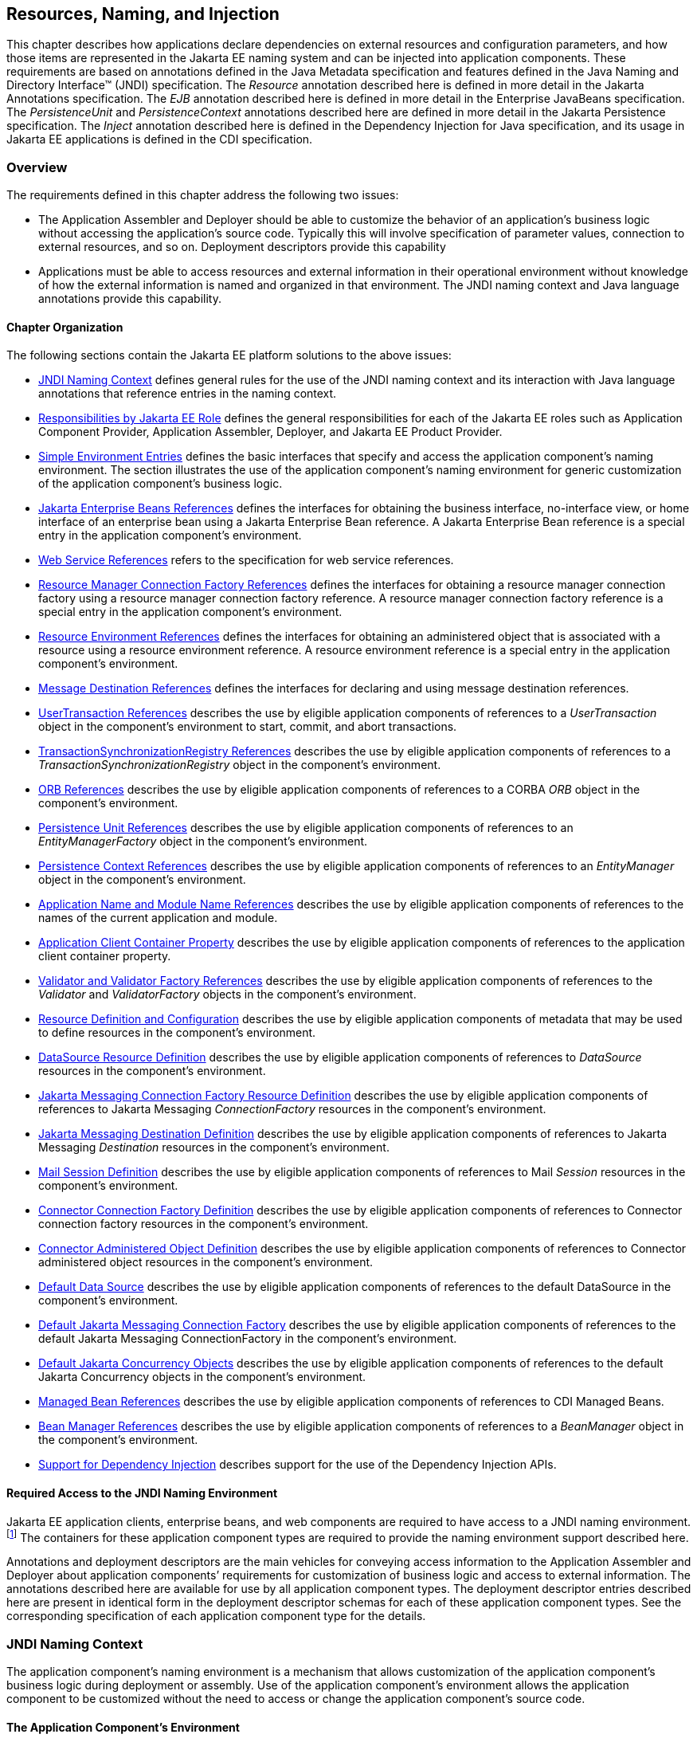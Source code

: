 [[a567]]
== Resources, Naming, and Injection

This chapter describes how applications
declare dependencies on external resources and configuration parameters,
and how those items are represented in the Jakarta EE naming system and can
be injected into application components. These requirements are based on
annotations defined in the Java Metadata specification and features
defined in the Java Naming and Directory Interface™ (JNDI)
specification. The _Resource_ annotation described here is defined in
more detail in the Jakarta Annotations specification. The _EJB_
annotation described here is defined in more detail in the Enterprise
JavaBeans specification. The _PersistenceUnit_ and _PersistenceContext_
annotations described here are defined in more detail in the Jakarta
Persistence specification. The _Inject_ annotation described here is
defined in the Dependency Injection for Java specification, and its
usage in Jakarta EE applications is defined in the CDI specification.

=== Overview

The requirements defined in this chapter
address the following two issues:

* The Application Assembler and Deployer should
be able to customize the behavior of an application’s business logic
without accessing the application’s source code. Typically this will
involve specification of parameter values, connection to external
resources, and so on. Deployment descriptors provide this capability
* Applications must be able to access resources
and external information in their operational environment without
knowledge of how the external information is named and organized in that
environment. The JNDI naming context and Java language annotations
provide this capability.

==== Chapter Organization

The following sections contain the Jakarta EE
platform solutions to the above issues:

* <<a607, JNDI Naming Context>> defines general rules for the use of the JNDI
naming context and its interaction with Java language annotations that
reference entries in the naming context.
* <<a732, Responsibilities by Jakarta EE Role>> defines the general responsibilities
for each of the Jakarta EE roles such as Application Component Provider,
Application Assembler, Deployer, and Jakarta EE Product Provider.
* <<a751, Simple Environment Entries>> defines the basic interfaces that specify
and access the application component’s naming environment. The section
illustrates the use of the application component’s naming environment
for generic customization of the application component’s business logic.
* <<a936, Jakarta Enterprise Beans References>> defines the interfaces for
obtaining the business interface, no-interface view, or home interface
of an enterprise bean using a Jakarta Enterprise Bean reference. A Jakarta
Enterprise Bean reference is a special entry in the application component’s
environment.
* <<a1118, Web Service References>> refers to the specification for web service
references.
* <<a1120, Resource Manager Connection Factory References>> defines the interfaces
for obtaining a resource manager connection factory using a resource
manager connection factory reference. A resource manager connection
factory reference is a special entry in the application component’s
environment.
* <<a1242, Resource Environment References>> defines the interfaces for obtaining
an administered object that is associated with a resource using a
resource environment reference. A resource environment reference is a
special entry in the application component’s environment.
* <<a1266, Message Destination References>> defines the interfaces for declaring
and using message destination references.
* <<a1334, UserTransaction References>> describes the use by eligible application
components of references to a _UserTransaction_ object in the
component’s environment to start, commit, and abort transactions.
* <<a1376, TransactionSynchronizationRegistry References>> describes the use by
eligible application components of references to a
_TransactionSynchronizationRegistry_ object in the component’s
environment.
* <<a1385, ORB References>> describes the use by eligible application components
of references to a CORBA _ORB_ object in the component’s environment.
* <<a1416, Persistence Unit References>> describes the use by eligible application
components of references to an _EntityManagerFactory_ object in the
component’s environment.
* <<a1513, Persistence Context References>> describes the use by eligible
application components of references to an _EntityManager_ object in the
component’s environment.
* <<a1607, Application Name and Module Name References>> describes the use by
eligible application components of references to the names of the
current application and module.
* <<a1613, Application Client Container Property>> describes the use by eligible
application components of references to the application client container
property.
* <<a1619, Validator and Validator Factory References>> describes the use by
eligible application components of references to the _Validator_ and
_ValidatorFactory_ objects in the component’s environment.
* <<a1652, Resource Definition and Configuration>> describes the use by eligible
application components of metadata that may be used to define resources
in the component’s environment.
* <<a1688, DataSource Resource Definition>> describes the use by eligible
application components of references to _DataSource_ resources in the
component’s environment.
* <<a1756, Jakarta Messaging Connection Factory Resource Definition>> describes the use by
eligible application components of references to Jakarta Messaging _ConnectionFactory_
resources in the component’s environment.
* <<a1817, Jakarta Messaging Destination Definition>> describes the use by eligible application
components of references to Jakarta Messaging _Destination_ resources in the
component’s environment.
* <<a1863, Mail Session Definition>> describes the use by eligible application
components of references to Mail _Session_ resources in the component’s
environment.
* <<a1917, Connector Connection Factory Definition>> describes the use by eligible
application components of references to Connector connection factory
resources in the component’s environment.
* <<a1967, Connector Administered Object Definition>> describes the use by
eligible application components of references to Connector administered
object resources in the component’s environment.
* <<a2009, Default Data Source>> describes the use by eligible application
components of references to the default DataSource in the component’s
environment.
* <<a2025, Default Jakarta Messaging Connection Factory>> describes the use by eligible
application components of references to the default Jakarta Messaging
ConnectionFactory in the component’s environment.
* <<a2042, Default Jakarta Concurrency Objects>> describes the use by eligible
application components of references to the default Jakarta Concurrency objects
in the component’s environment.
* <<a2067, Managed Bean References>> describes the use by eligible application
components of references to CDI Managed Beans.
* <<a2099, Bean Manager References>> describes the use by eligible application
components of references to a _BeanManager_ object in the component’s
environment.
* <<a2112, Support for Dependency Injection>> describes support for the use of the
Dependency Injection APIs.

==== Required Access to the JNDI Naming Environment

Jakarta EE application clients, enterprise beans,
and web components are required to have access to a JNDI naming
environment.footnote:[Note that CDI Managed Beans are required to have
access to the JNDI naming environment of their calling component.]
The containers for these application
component types are required to provide the naming environment support
described here.

Annotations and deployment descriptors are the
main vehicles for conveying access information to the Application
Assembler and Deployer about application components’ requirements for
customization of business logic and access to external information. The
annotations described here are available for use by all application
component types. The deployment descriptor entries described here are
present in identical form in the deployment descriptor schemas for each
of these application component types. See the corresponding
specification of each application component type for the details.

[[a607]]
=== JNDI Naming Context

The application component’s naming environment
is a mechanism that allows customization of the application component’s
business logic during deployment or assembly. Use of the application
component’s environment allows the application component to be
customized without the need to access or change the application
component’s source code.

==== The Application Component’s Environment

The container implements the application
component’s environment, and provides it to the application component
instance as a JNDI naming context. The application component’s
environment is used as follows:

. The application component’s business methods
make use of entries from the environment. The business methods may
access the environment using the JNDI interfaces or lookup methods on
component-specific context objects. Also, entries from the environment
may be injected into the application component’s fields or methods. The
Application Component Provider declares in the deployment descriptor, or
via annotations, all the environment entries that the application
component expects to be provided in its environment at runtime. For each
environment entry, the Application Component Provider can also specify
in the deployment descriptor, or via annotations, the JNDI name of
another environment entry whose value should be used to initialize the
environment entry being defined (“lookup” functionality).
. The container provides an implementation of
the JNDI naming context that stores the application component
environment. The container also provides the tools that allow the
Deployer to create and manage the environment of each application
component.
. The Deployer uses the tools provided by the
container to initialize the environment entries that are declared in the
application component’s deployment descriptor or via annotations. The
Deployer can set and modify the values of the environment entries. As
part of this process, the Deployer is allowed to override any “lookup”
information associated with the application component.
. The container injects entries from the
environment into application component fields or methods as specified by
the application component’s deployment descriptor or by annotations on
the application component class.
. The container also makes the environment
naming context available to the application component instances at
runtime. The application component’s instances may use the JNDI
interfaces or component context lookup methods to obtain the values of
the environment entries.

[[a616]]
==== Application Component Environment Namespaces

The application component’s naming environment
is composed of four logical namespaces, representing naming environments
with different scopes. The four namespaces are:

*  _java:comp_ – Names in this namespace are
per-component (for example, per enterprise bean). Except for components
in a web module, each component gets its own _java:comp_ namespace, not
shared with any other component. Components in a web module do not have
their own private component namespace. See note below.
*  _java:module_ – Names in this namespace are
shared by all components in a module (for example, all enterprise beans
in a single enterprise bean module, or all components in a web module).
*  _java:app_ – Names in this namespace are
shared by all components in all modules in a single application, where
“single application” means a single deployment unit, such as a single
ear file, a single module deployed standalone, etc. For example, a war
file and a Jakarta Enterprise Beans jar file in the same ear file would both have access to
resources in the _java:app_ namespace.
*  _java:global_ – Names in this namespace are
shared by all applications deployed in an application server instance.
Note that an application server instance may represent a single server,
a cluster of servers, an administrative domain containing many servers,
or even more. The scope of an application server instance is
product-dependent, but it must be possible to deploy multiple
applications to a single application server instance.

Note that in environments in which an
application is deployed multiple times—such as, for example, in cloud
environments, where multiple instances of the same application might be
deployed on behalf of multiple tenants—the namespace for each
application instance would be disjoint from the namespace of any other
instance of that same application.

For historical reasons, the _java:comp_
namespace is shared by all components in a web module. To preserve
compatibility, this specification doesn’t change that. In a web module,
_java:comp_ refers to the same namespace as _java:module_. It is
recommended that resources in a web module that are intended to be
shared by more than one component be declared in the _java:module/env_
namespace.

Note that an application client is a module
with only a single component.

Note also that resource adapter (connector)
modules may not define resources in any of the component namespaces, but
may look up resources defined by other components. All the _java:_
namespaces accessible in a resource adapter are the namespaces of the
component that called the resource adapter (when called in the context
of a component).

If multiple application components declare an
environment entry in one of the shared namespaces, all attributes of
that entry must be identical in each declaration. For example, if
multiple components declare a resource reference with the same
_java:app_ name, the _authentication_ and _shareable_ attributes must be
identical.

If all attributes of each declaration of a
shared environment entry are not identical, this must be reported as a
deployment error to the Deployer. The deployment tool may allow the
Deployer to correct the error and continue deployment.

The default JNDI namespace for resource
references and resource definitions must always be _java:comp/env_.
Note that this applies to both the case where no name has been supplied
so the rules for choosing a default name are used, and the case where a
name has been supplied explicitly but the name does not specify a
_java:_ namespace. Since the _java:comp_ namespace is not available in
some contexts, use of that namespace in such a context should result in
a deployment error. Likewise, the _java:module_ namespace is not valid
in some contexts; use of that namespace in such contexts should result
in a deployment error. Environment entries may be declared in any one of
the defined namespaces by explicitly including the namespace prefix
before the name.

It is recommended but not required that
environment entries be created in the _env_ subcontext of the
corresponding naming context. For example, entries shared within a
module should be declared in the _java:module/env_ context. Note that
names that are not under the _env_ subcontext may conflict with the
current or future versions of this specification, with server-defined
names, such as the names of applications or modules, or with
server-defined resources. Names in the _env_ subcontexts of any of the
namespaces must only be created by an explicit declaration in an
application or by an explicit action by an administrator; the
application server must not predefine any names in the _env_ subcontext
of any of the namespaces, or in any subcontext of any such _env_
context.

An environment entry declared in the
_application.xml_ descriptor must specify a JNDI name in the _java:app_
or _java:global_ namespace, for example: _java:app/env/myString_ or
_java:global/someValue_. The specification of a _java:comp_ or
_java:module_ name for an environment entry declared in the
_application.xml_ descriptor must be reported as a deployment error to
the Deployer.

A Jakarta EE product may impose security
restrictions on access of resources in the shared namespaces. However,
it must be possible to deploy applications that define resources in the
shared namespaces that are usable by different entities at the given
scope. For example, it must be possible to deploy an application that
defines a resource, using various forms of metadata declaration, in the
_java:global_ namespace that is usable by a separate application.

==== Accessibility of Environment Entry Types

All objects defined in environment entries of
any kind (either in deployment descriptors or through annotations) must
be specified to be of a Java type that is accessible to the component.
Accessibility of Java classes is specified in section
<<a3040, Class Loading Requirements>>. 
If the object is of type _java.lang.Class_, the _Class_
object must refer to a class that is accessible to the component. Note
that in cases where the container may return an implementation subtype
of the requested type, the implementation subtype might not be
accessible to the component.

==== Sharing of Environment Entries

Each application component defines its own set
of dependencies that must appear as entries in the application
component’s environment. All instances of an application component
within the same application instance within the same container share the
same environment entries. Application component instances are not
allowed to modify the environment at runtime.

In general, lookups of objects in the JNDI
_java:_ namespace are required to return a new instance of the requested
object every time. Exceptions are allowed for the following:

* The container knows the object is immutable
(for example, objects of type _java.lang.String_ ), or knows that the
application can’t change the state of the object.
* The object is defined to be a singleton, such
that only one instance of the object may exist in the JVM.
* The name used for the lookup is defined to
return an instance of the object that might be shared. The names
_java:comp/ORB_, _java:comp/ValidatorFactory_, and
_java:comp/BeanManager_ are such names.

In these cases, a shared instance of the object
may be returned. In all other cases, a new instance of the requested
object must be returned on each lookup. Note that, in the case of
resource adapter connection objects, it is the resource adapter’s
_ManagedConnectionFactory_ implementation that is responsible for
satisfying this requirement.

Each injection of an object corresponds to a
JNDI lookup. Whether a new instance of the requested object is injected,
or whether a shared instance is injected, is determined by the rules
described above.

==== Annotations and Injection

As described in the following sections, a field
or method of certain container-managed component classes may be
annotated to request that an entry from the application component’s
environment be injected into the class. The specifications for the
different containers indicate which classes are considered
container-managed classes; not all classes of a given type are
necessarily managed by the container.

Any of the types of resources described in
this chapter may be injected. Injection may also be requested using
entries in the deployment descriptor corresponding to each of these
resource types. The field or method may have any access qualifier 
(_public_, _private_, etc.). For all classes except application client
main classes, the fields or methods must not be _static_. Because
application clients use the same lifecycle as Java SE applications, no
instance of the application client main class is created by the
application client container. Instead, the _static_ _main_ method is
invoked. To support injection for the application client main class, the
fields or methods annotated for injection must be _static_.

A field of a class may be the target of
injection. The field must not be _final_. By default, the name of the
field is combined with the fully qualified name of the class and used
directly as the name in the application component’s naming context. For
example, a field named _myDatabase_ in the class _MyApp_ in the package
_com.example_ would correspond to the JNDI name
_java:comp/env/com.example.MyApp/myDatabase_. The annotation also
allows the JNDI name to be specified explicitly. When a deployment
descriptor entry is used to specify injection, the JNDI name and the
field name are both specified explicitly. Note that, by default, the
JNDI name is relative to the _java:comp/env_ naming context.

Environment entries may also be injected into a
class through methods that follow the naming conventions for JavaBeans
properties. The annotation is applied to the _set_ method for the
property, which is the method that is called to inject the environment
entry into the class. The JavaBeans property name (not the method name)
is used as the default JNDI name. For example, a method named
_setMyDatabase_ in the same _MyApp_ class would correspond to the same
JNDI name _java:comp/env/com.example.MyApp/myDatabase_ as the field
_myDatabase_.

Each resource may only be injected into a
single field or method of a given name in a given class. Requesting
injection of the _java:comp/env/com.example.MyApp/myDatabase_ resource
into both the _setMyDatabase_ method and the _myDatabase_ field is an
error. Note, however, that either the field or the method could request
injection of a resource of a different (non-default) name. By explicitly
specifying the JNDI name of a resource, a single resource may be
injected into multiple fields or methods of multiple classes.

The specifications for the various application
component types describe which classes may be annotated for injection,
as summarized in <<a651, Component classes supporting injection>>.

The component classes listed in
<<a651, Component classes supporting injection>> with support level “Standard” all support Jakarta EE
resource injection, as well as PostConstruct and PreDestroy callbacks.
In addition, if CDI is enabled—which it is by default—these classes also
support CDI injection, as described in
<<a2112, Support for Dependency Injection>>, and the use of interceptors.footnote:[Note that the use of
interceptors defined by means of the Interceptors annotation is supported in the
absence of CDI for Jakarta™ Enterprise Beans and Jakarta™ Managed Bean components.]
The component classes listed with support level “Limited” only support Jakarta
EE field injection and the PostConstruct callback. Note that these are
application client main classes, where field injection is into static
fields.

The specifications for the various
application component types also describe when injection occurs in the
lifecycle of the component. Typically injection will occur after an
instance of the class is constructed, but before any business methods
are called. If the container fails to find a resource needed for
injection, initialization of the class must fail, and the class must not
be put into service.

[[a651]]
[cols=3, options=header]
.Component classes supporting injection
|===
|Spec
|Classes supporting injection
|Support level

|Servlet
|servlets

servlet filters

event listeners

HTTP upgrade handlers

|Standard

Standard

Standard

Standard

|Jakarta Server Pages
|tag handlers

tag library event listeners

|Standard

Standard

|Jakarta Server Faces
|managed classes footnote:[See the Jakarta™ Server Faces
specification section Jakarta™ Server Faces Managed Classes and Jakarta™ Annotations” for
a list of these managed classes.]
|Standard

|Jakarta Web Services
|service endpoints

handlers

|Standard

Standard

|Jakarta RESTful Web Services
|Jakarta RESTful Web Services components footnote:[Resource and CDI injection is
supported only in Jakarta™ RESTful Web Services components managed by CDI.]

|Standard

|WebSocket
|endpoints
|Standard

|Jakarta Enterprise Beans
|beans
|Standard

|Interceptor
|interceptors footnote:[Interceptors cannot be bound to other interceptors.]
|Standard

|Jakarta Persistence
|attribute converters

entity listeners

|Standard

Standard

|Managed Beans
|managed beans
|Standard

|CDI footnote:[See the CDI specification for requirements related to resource
injection in CDI managed beans.]
|CDI-style managed beans footnote:[We use this term to refer to classes that become
managed beans per the rules in the CDI specification, thus excluding managed beans
declared using Jakarta™ Enterprise Beans session beans, which would be managed bean
even in the absence of CDI.]

decorators footnote:[Interceptors cannot be bound to decorators.]

|Standard

Standard

|Jakarta EE platform

|main class (static)

login callback handler

|Limited

Standard
|===

Annotations may also be applied to the class
itself. These annotations declare an entry in the application
component’s environment but do not cause the resource to be injected.
Instead, the application component is expected to use JNDI or a
component context lookup method to lookup the entry. When the annotation
is applied to the class, the JNDI name and the environment entry type
must be specified explicitly.

Resource annotations may appear on any of the
classes listed above, or on any superclass of any class listed above. A
resource annotation on any class in the inheritance hierarchy defines a
resource needed by the application component. However, injection of
resources follows the Java language overriding rules for visibility of
fields and methods. A method definition that overrides a method on a
superclass defines the resource, if any, to be injected into that
method. An overriding method may request injection even though the
superclass method does not request injection, it may request injection
of a different resource than is requested by the superclass, or it may
request no injection even though the superclass method requests
injection.

In addition, fields or methods that are not
visible in or are hidden (as opposed to overridden) by a subclass may
still request injection. This allows, for example, a private field to be
the target of injection and that field to be used in the implementation
of the superclass, even though the subclass has no visibility into that
field and doesn’t know that the implementation of the superclass is
using an injected resource. Note a declaration of a field in a subclass
with the same name as a field in a superclass always causes the field in
the superclass to be hidden.

In some cases a class may need to perform
initialization of its own after all resources have been injected. To
support this case, one method of the class may be annotated with the
_PostConstruct_ annotation (or, equivalently, specified using the
_post-construct_ entry of a deployment descriptor). This method will be
called after all injections have occured and before the class is put
into service. This method will be called even if the class doesn’t
request any resources to be injected. Similarly, for classes whose
lifecycle is managed by the container, the _PreDestroy_ annotation (or,
equivalently, the _pre-destroy_ entry of a deployment descriptor) may be
applied to one method that will be called when the class is taken out of
service and will no longer be used by the container. Each class in a
class hierarchy may have _PostConstruct_ and _PreDestroy_ methods. The
order in which the methods are called matches the order of the class
hierarchy with methods on a superclass being called before methods on a
subclass.

The _PostConstruct_ and _PreDestroy_
annotations are specified by the Jakarta Annotations specification. All
classes that support injection also support the _PostConstruct_
annotation. All classes for which the container manages the full
lifecycle of the object also support the _PreDestroy_ annotation.

Starting with Java EE 7, CDI support is
enabled by default. CDI bean-defining annotations and the _beans.xml_
descriptor are used to determine which classes are CDI beans and
eligible for injection into other objects. Similarly, the annotation
metadata and the _beans.xml_ descriptor are used by CDI to determine
which interceptors are eligible to be applied. See the CDI specification
and the Interceptors specification for the rules that determine which
classes are CDI beans and the treatment of interceptors.

==== Annotations and Deployment Descriptors

Environment entries may be declared by use of
annotations, without need for any deployment descriptor entries.
Environment entries may also be declared by deployment descriptor
entries. The same environment entry may be declared using both an
annotation and a deployment descriptor entry. In this case, the
information in the deployment descriptor entry may be used to override
some of the information provided in the annotation. This approach may be
used by an Application Assembler or Deployer to override information
provided by the Application Component Developer. Applications should not
use deployment descriptor entries to request injection of a resource
into a field or method that has not been designed for injection.

The following list describes the rules for how
a deployment descriptor entry may override a _Resource_ annotation.

* The relevant deployment descriptor entry is
located based on the JNDI name used with the annotation (either
defaulted or provided explicitly).
* The type specified in the deployment
descriptor must be assignable to the type of the field or property.
* The description, if specified, overrides the
description element of the annotation.
* The injection target, if specified, defines
additional injection points for the resource.
* The _mapped-name_ element, if specified,
overrides the _mappedName_ element of the annotation.
* The _res-sharing-scope_ element, if
specified, overrides the _shareable_ element of the annotation. In
general, the Application Assembler or Deployer should not change this
value as doing so is likely to break the application.
* The _res-auth_ element, if specified,
overrides the _authenticationType_ element of the annotation. In
general, the Application Assembler or Deployer should not change this
value as doing so is likely to break the application.
* The _lookup-name_ element, if specified,
overrides the _lookup_ element of the annotation.

It is an error to request injection of two
resources into the same target. The behavior of an application that does
so is undefined.

The rules for how a deployment descriptor
entry may override an _EJB_ annotation are included in the Jakarta Enterprise
Beans specification. The rules for how a deployment descriptor entry may
override a _WebServiceRef_ annotation are included in the Web Services
for Jakarta EE specification.

A PostConstruct method may be specified using
either the _PostConstruct_ annotation on the method or the
_post-construct_ deployment descriptor entry. Similarly, a PreDestroy
method may be specified using either the _PreDestroy_ annotation on the
method or the _pre-destroy_ deployment descriptor entry.

==== Other Naming Context Entries

In addition to environment entries declared by
application components, other items will appear in the naming context,
as specified by this and other specifications. Following are some of
these entries. This is not an exhaustive list; consult the corresponding
specification for details.

* All enterprise beans in an application are
given entries in the shared namespaces. See the Jakarta Enterprise Beans specification for
details.
* All web applications are given names in the
shared namespaces. The names correspond to the complete URL of the web
application. See the Servlet specification for details.
* Objects representing several container
services are defined in the _java:comp_ namespace. See, for example,
<<a1334, UserTransaction References>>, <<a1376, TransactionSynchronizationRegistry References>>, and
<<a1385, ORB References>>.
* Strings providing the current module name
and application name are defined in the _java:comp_ namespace. See
<<a1607, Application Name and Module Name References>>.

[[a732]]
=== Responsibilities by Jakarta EE Role

This section describes the responsibilities for
each Jakarta EE role that apply to all uses of the Jakarta EE naming context.
The sections that follow describe the responsibilities that are specific
to the different types of objects that may be stored in the naming
context.

==== Application Component Provider’s Responsibilities

The Application Component Provider may make use
of three techniques for accessing and managing the naming context.
First, the Application Component Provider may use Java language
annotations to request injection of a resource from the naming context,
or to declare elements that are needed in the naming context. Second,
the component may use the JNDI APIs to access entries in the naming
context. Third, deployment descriptor entries may be used to declare
entries needed in the naming context, and to request injection of these
entries into application components. Deployment descriptor entries may
also be used to override information provided by annotations.

As part of the declaration of elements in the
naming context, the Application Component Provider can specify the JNDI
name of a resource to be looked up in the naming context to initialize
the element being declared. The JNDI name in question may belong to any
of the namespaces that compose the application component environment.

To ensure that it has access to the correct
_javax.naming.InitialContext_ implementation provided by the container,
a portable application component must not specify the
_java.naming.factory.initial_ property, must not specify a
_URLContextFactory_ for the _“java”_ scheme-id, and must not call the
_javax.naming.spi.NamingManager.setInitialContextFactoryBuilder_ method.

==== Application Assembler’s Responsibilities

The Application Assembler is allowed to modify
the entries in the naming context set by the Application Component
Provider, and is allowed to set the values of those entries for which
the Application Component Provider has not specified any values. The
Application Assembler may use the deployment descriptor to override
settings made by the Application Component Provider in the source code
using annotations.

==== Deployer’s Responsibilities

The Deployer must ensure that all the entries
declared by an application component are created and properly
initialized.

The Deployer can modify the entries that have
been previously set by the Application Component Provider and/or
Application Assembler, and must set the values of those entries for
which a required value has not been specified. If an annotation contains
the _lookup_ element or a deployment descriptor entry includes the
_lookup-name_ element, the Deployer should bind it to the entry
specified as the target of the lookup. Deployment should fail if the
_lookup_ element of an annotation or the _lookup-name_ element in a
deployment descriptor entry does not specify a name with an explicit
_java:_ namespace. The Deployer may also use product-specific resource
mapping tools, deployment descriptors, rules, or capabilities to bind
resource reference entries to resources in the target operational
environment.

The _description_ deployment descriptor
elements and annotation elements provided by the Application Component
Provider or Application Assembler help the Deployer with this task.

==== Jakarta EE Product Provider’s Responsibilities

The Jakarta EE Product Provider has the following
responsibilities:

* Provide a deployment tool that allows the
Deployer to set and modify the entries of the application component’s
naming context.
* Implement the _java:comp_, _java:module_,
_java:app_, and _java:global_ environment naming contexts, and provide
them to the application component instances at runtime. The naming
context must include all the entries declared by the Application
Component Provider, with their values supplied in the deployment
descriptor or set by the Deployer. The environment naming context must
allow the Deployer to create subcontexts if they are needed by an
application component. Certain entries in the naming context may have to
be initialized with the values of other entries, specifically when the
“lookup” facility is used. In this case, it is an error if there are any
circular dependencies between entries. Similarly, it is an error if
looking up the specified JNDI name results in a resource whose type is
not compatible with the entry being created. The deployment tool may
allow the deployer to correct either of these classes of errors and
continue the deployment.
* Ensure that, in the absence of any
properties specified by the application, the
_javax.naming.InitialContext_ implementation meets the requirements
described in this specification.
* Inject entries from the naming environment
into the application component, as specified by the deployment
descriptor or annotations on the application component classes.
* The container must ensure that the
application component instances have only read access to their naming
context. The container must throw the
_javax.naming.OperationNotSupportedException_ from all the methods of
the _javax.naming.Context_ interface that modify the environment naming
context and its subcontexts.

[[a751]]
=== Simple Environment Entries

A simple environment entry is a configuration
parameter used to customize an application component’s business logic.
The environment entry values may be one of the following Java types:
_String_, _Character_, _Byte_, _Short_, _Integer_, _Long_,
_Boolean_, _Double_, _Float_, _Class_, and any subclass of _Enum_.

The following subsections describe the
responsibilities of each Jakarta EE Role.

==== Application Component Provider’s Responsibilities

This section describes the Application Component
Provider’s view of the application component’s environment, and defines
his or her responsibilities. It does so in three sections, the first
describing annotations for injecting environment entries, the second
describing the API for accessing environment entries, and the third
describing syntax for declaring the environment entries in a deployment
descriptor.

===== Injection of Simple Environment Entries

A field or a method of an application component
may be annotated with the _Resource_ annotation. The name and type of
the environment entry are as described above. Note that the container
will unbox the environment entry as required to match it to a primitive
type used for the injection field or method. The _authenticationType_
and _shareable_ elements of the _Resource_ annotation must not be
specified; simple environment entries are not shareable and do not
require authentication.

The following code example illustrates how an
application component uses annotations to declare environment entries.

[source,java]
----
// The maximum number of tax exemptions, configured by the Deployer.
@Resource int maxExemptions;
// The minimum number of tax exemptions, configured by the Deployer.
@Resource int minExemptions;

public void setTaxInfo(int numberOfExemptions,...)
       throws InvalidNumberOfExemptionsException {
  ...
  // Use the environment entries to
  // customize business logic.
  if (numberOfExemptions > maxExemptions ||
         numberOfExemptions < minExemptions)
    throw new InvalidNumberOfExemptionsException();
 ...
}
----

The following code example illustrates how an
environment entry can be assigned a value by referring to another entry,
potentially in a different namespace.

[source,java]
----
// an entry that gets its value from an application-wide entry
@Resource(lookup="java:app/env/timeout") int timeout;
----

===== Programming Interfaces for Accessing Simple Environment Entries

In addition to the injection based approach
described above, an application component may access environment entries
dynamically. An application component instance locates the environment
naming context using the JNDI interfaces. An instance creates a
_javax.naming.InitialContext_ object by using the constructor with no
arguments, and looks up the naming environment via the _InitialContext_
under the name _java:comp/env_. The application component’s environment
entries are stored directly in the environment naming context, or in its
direct or indirect subcontexts.

Environment entries have the Java programming
language type declared by the Application Component Provider in the
deployment descriptor.

The following code example illustrates how an
application component accesses its environment entries.

[source,java]
----
public void setTaxInfo(int numberOfExemptions,...)
       throws InvalidNumberOfExemptionsException {
  ...
  // Obtain the application component’s
  // environment naming context.
  Context initCtx = new InitialContext();
  Context myEnv = (Context)initCtx.lookup("java:comp/env");

  // Obtain the maximum number of tax exemptions
  // configured by the Deployer.
  Integer max = (Integer)myEnv.lookup("maxExemptions");

  // Obtain the minimum number of tax exemptions
  // configured by the Deployer.
  Integer min = (Integer)myEnv.lookup("minExemptions");

  // Use the environment entries to
  // customize business logic.
  if (numberOfExemptions > max.intValue() ||
         numberOfExemptions < min.intValue())
     throw new InvalidNumberOfExemptionsException();

  // Get some more environment entries. These environment
  // entries are stored in subcontexts.
  String val1 = (String)myEnv.lookup("foo/name1");
  Boolean val2 = (Boolean)myEnv.lookup("foo/bar/name2");

  // The application component can also
  // lookup using full pathnames.
  Integer val3 = (Integer)initCtx.lookup("java:comp/env/name3");
  Integer val4 = (Integer)initCtx.lookup("java:comp/env/foo/name4");
  ...
}
----

===== Declaration of Simple Environment Entries

The Application Component Provider must declare
all the environment entries accessed from the application component’s
code. The environment entries are declared using either annotations on
the application component’s code, or using the _env-entry_ elements in
the deployment descriptor. Each _env-entry_ element describes a single
environment entry. The _env-entry_ element consists of an optional
description of the environment entry, the environment entry name, which
by default is relative to the _java:comp/env_ context, the expected Java
programming language type of the environment entry value (the type of
the object returned from the JNDI _lookup_ method), and an optional
environment entry value.

An environment entry is scoped to the
application component whose declaration contains the _env-entry_
element. This means that the environment entry is not accessible from
other application components at runtime, and that other application
components may define _env-entry_ elements with the same
_env-entry-name_ without causing a name conflict.

If the Application Component Provider provides a
value for an environment entry using the _env-entry-value_ element, the
value can be changed later by the Application Assembler or Deployer. The
value must be a string that is valid for the constructor of the
specified type that takes a single _String_ parameter, or in the case of
_Character_, a single character.

The following example is the declaration of
environment entries used by the application component whose code was
illustrated in the previous subsection.

[source,xml]
----
...
<env-entry>
  <description>
     The maximum number of tax exemptions
     allowed to be set.
  </description>
  <env-entry-name>maxExemptions</env-entry-name>
  <env-entry-type>java.lang.Integer</env-entry-type>
  <env-entry-value>15</env-entry-value>
</env-entry>
<env-entry>
  <description>
     The minimum number of tax exemptions allowed to
     be set.
  </description>
  <env-entry-name>minExemptions</env-entry-name>
  <env-entry-type>java.lang.Integer</env-entry-type>
  <env-entry-value>1</env-entry-value>
</env-entry>
<env-entry>
  <env-entry-name>foo/name1</env-entry-name>
  <env-entry-type>java.lang.String</env-entry-type>
  <env-entry-value>value1</env-entry-value>
</env-entry>
<env-entry>
  <env-entry-name>foo/bar/name2</env-entry-name>
  <env-entry-type>java.lang.Boolean</env-entry-type>
  <env-entry-value>true</env-entry-value>
</env-entry>
<env-entry>
  <description>Some description.</description>
  <env-entry-name>name3</env-entry-name>
  <env-entry-type>java.lang.Integer</env-entry-type>
</env-entry>
<env-entry>
  <env-entry-name>foo/name4</env-entry-name>
  <env-entry-type>java.lang.Integer</env-entry-type>
  <env-entry-value>10</env-entry-value>
</env-entry>
<env-entry>
  <env-entry-name>helperClass</env-entry-name>
  <env-entry-type>java.lang.Class</env-entry-type>
  <env-entry-value>com.acme.helper.Helper</env-entry-value>
</env-entry>
<env-entry>
  <env-entry-name>timeUnit</env-entry-name>
  <env-entry-type>java.util.concurrent.TimeUnit</env-entry-type>
  <env-entry-value>NANOSECONDS</env-entry-value>
</env-entry>
<env-entry>
  <env-entry-name>bar</env-entry-name>
  <env-entry-type>java.lang.Integer</env-entry-type>
  <lookup-name>java:app/env/appBar</lookup-name>
</env-entry>
...
----

Injection of environment entries may also be
specified using the deployment descriptor, without need for Java
language annotations. The following example is the declaration of
environment entries corresponding to the earlier injection example.

[source,xml]
----
...
<env-entry>
  <description>
     The maximum number of tax exemptions
     allowed to be set.
  </description>
  <env-entry-name>
     com.example.PayrollService/maxExemptions
  </env-entry-name>
  <env-entry-type>java.lang.Integer</env-entry-type>
  <env-entry-value>15</env-entry-value>
  <injection-target>
    <injection-target-class>
       com.example.PayrollService
    </injection-target-class>
    <injection-target-name>
       maxExemptions
    </injection-target-name>
  </injection-target>
</env-entry>
<env-entry>
  <description>
     The minimum number of tax exemptions
     allowed to be set.
  </description>
  <env-entry-name>
     com.example.PayrollService/minExemptions
  </env-entry-name>
  <env-entry-type>java.lang.Integer</env-entry-type>
  <env-entry-value>1</env-entry-value>
  <injection-target>
    <injection-target-class>
       com.example.PayrollService
    </injection-target-class>
    <injection-target-name>
       minExemptions
    </injection-target-name>
  </injection-target>
</env-entry>
...
----

It’s often convenient to declare a field or
method as an injection target, but specify a default value in the code,
as illustrated in the following example.

[source,java]
----
// The maximum number of tax exemptions, configured by the Deployer.
@Resource int maxExemptions = 4;        // defaults to 4
----


To support this case, the container must only
inject a value for this resource if the deployer has specified a value
to override the default value. The _env-entry-value_ element in the
deployment descriptor is optional when an injection target is specified.
If the element is not specified, no value will be injected. In addition,
if the element is not specified, the named resource is not initialized
in the naming context; explicit lookups of the named resource will fail.

The deployment descriptor equivalent of the
_lookup_ element of the _@Resource_ annotation is _lookup-name_. The
following deployment descriptor fragment is equivalent to the earlier
example that used _lookup_.

[source,xml]
----
...
<env-entry>
  <env-entry-name>somePackage.SomeClass/timeout</env-entry-name>
  <env-entry-type>java.lang.Integer</env-entry-type>
  <injection-target>
    <injection-target-class>
       somePackage.SomeClass
    </injection-target-class>
    <injection-target-name>timeout</injection-target-name>
  </injection-target>
  <lookup-name>java:app/env/timeout</lookup-name>
</env-entry>
...
----

It is an error for both the _env-entry-value_
and _lookup-name_ elements to be specified for a given _env-entry_
element. If either element exists, an eventual _lookup_ element of the
corresponding _Resource_ annotation (if any) must be ignored. In other
words, assignment of a value to an environment entry via a deployment
descriptor, either directly ( _env-entry-value_ ) or indirectly (
_lookup-name_ ), overrides any assignments made via annotations.

[[a936]]
=== Jakarta Enterprise Beans References

This section describes the programming and
deployment descriptor interfaces that allow the Application Component
Provider to refer to the homes of enterprise beans or to enterprise bean
instances using “logical” names called Jakarta Enterprise Beans references.
The Jakarta Enterprise Beans references are special entries in the application
component’s naming environment. The Deployer binds the Jakarta Enterprise Beans
reference to the enterprise bean’s business interface, no-interface view, or
home interface in the target operational environment.

The deployment descriptor also allows the
Application Assembler to link a Jakarta Enterprise Bean reference declared in one
application component to an enterprise bean contained in an ejb-jar file
in the same Jakarta EE application. The link is an instruction to the tools
used by the Deployer describing the binding of the Jakarta Enterprise Beans
reference to the business interface, no-interface view, or home interface of the
specified target enterprise bean. The same linking can also be specified
by the Application Component Provider using annotations in the source
code of the component.

The requirements in this section only apply to
Jakarta EE products that include a Jakarta Enterprise Beans container.

==== Application Component Provider’s Responsibilities

This subsection describes the Application
Component Provider’s view and responsibilities with respect to Jakarta
Enterprise Beans references. It does so in three sections, the first describing
annotations for injecting Jakarta Enterprise Beans references, the second
describing the API for accessing Jakarta Enterprise Beans references, and the
third describing the syntax for declaring the Jakarta Enterprise Beans
references in a deployment descriptor

===== Injection of Jakarta Enterprise Beans Entries

A field or a method of an application component
may be annotated with the _EJB_ annotation. The _EJB_ annotation
represents a reference to a Jakarta Enterprise Beans session bean or entity
bean. The reference may be to a session bean’s business interface, to a session
bean’s no-interface view, or to the local or remote home interface of a
session bean or entity bean.

The following example illustrates how an
application component uses the _EJB_ annotation to reference an instance
of an enterprise bean. The referenced bean is a stateful session bean.
The enterprise bean reference will have the name
_java:comp/env/com.example.ExampleBean/myCart_ in the naming context,
where _ExampleBean_ is the name of the class of the referencing bean and
_com.acme.example_ is its package. The target of the reference is not
named and must be resolved by the Deployer, unless there is only one
session bean component within the application that exposes a client view
type that matches the Jakarta Enterprise Bean reference.

[source,java]
----
package com.acme.example;

@Stateless public class ExampleBean implements Example {
  ...
  @EJB private ShoppingCart myCart;
  ...
}
----

The following example illustrates use of almost
all elements of the _EJB_ annotation.

[source,java]
----
@EJB(
  name = "ejb/shopping-cart",
  beanName = "cart1",
  beanInterface = ShoppingCart.class,
  description = "The shopping cart for this application"
)
private ShoppingCart myCart;
----

As an alternative to _beanName_, a reference
to an enterprise bean can use the global JNDI name for that enterprise bean,
or any of the other names mandated by the Jakarta Enterprise Beans
specifications, by means of the _lookup_ annotation element. The following
example uses a JNDI name in the application namespace.

[source,java]
----
@EJB(
  lookup="java:app/cartModule/ShoppingCart",
  description = "The shopping cart for this application"
)
private ShoppingCart myOtherCart;
----

If the _ShoppingCart_ bean were instead
written to the Jakarta Enterprise Beans 2.x client view, the Jakarta Enterprise
Bean reference would be to the bean’s home interface. For example:

[source,java]
----
@EJB(
  name="ejb/shopping-cart",
  beanInterface=ShoppingCartHome.class,
  beanName="cart1",
  description="The shopping cart for this application"
)
private ShoppingCartHome myCartHome;
----

If the _ShoppingCart_ bean were instead
written to the no-interface client view and implemented by bean class
_ShoppingCartBean.class_, the Jakarta Enterprise Bean reference would have
type _ShoppingCartBean.class_. For example:

[source,java]
----
@EJB(
  name="ejb/shopping-cart",
  beanInterface=ShoppingCartBean.class,
  beanName="cart1",
  description="The shopping cart for this application"
)
private ShoppingCartBean myCart;
----

===== Programming Interfaces for Jakarta Enterprise Beans References

The Application Component Provider may use Jakarta Enterprise Beans
references to locate the business interface, no-interface view, or home
interface of an enterprise bean as follows.

* Assign an entry in the application component’s
environment to the reference. (See subsection
<<a1011, Declaration of Jakarta Enterprise Beans References>> 
for information on how Jakarta Enterprise Beans references are
declared in the deployment descriptor.)
* This specification recommends, but does not
require, that references to enterprise beans be organized in the _ejb_
subcontext of the application component’s environment (that is, in the
_java:comp/env/ejb_ JNDI context). Note that enterprise bean references
declared via annotations will not, by default, be in any subcontext.
* Look up the business interface, no-interface
view, or home interface of the referenced enterprise bean in the
application component’s environment using JNDI.

The following example illustrates how an
application component uses a Jakarta Enterprise Bean reference to locate the
home interface of an enterprise bean.

[source,java]
----
public void changePhoneNumber(...) {
  ...
  // Obtain the default initial JNDI context.
  Context initCtx = new InitialContext();

  // Look up the home interface of the EmployeeRecord
  // enterprise bean in the environment.
  Object result = initCtx.lookup("java:comp/env/ejb/EmplRecord");

  // Convert the result to the proper type.
  EmployeeRecordHome emplRecordHome = (EmployeeRecordHome)
         javax.rmi.PortableRemoteObject.narrow(result,
            EmployeeRecordHome.class);
 ...
}
----

In the example, the Application Component
Provider assigned the environment entry _ejb/EmplRecord_ as the Jakarta
Enterprise Bean reference name to refer to the remote home interface of an
enterprise bean.

[[a1011]]
===== Declaration of Jakarta Enterprise Beans References

Although the Jakarta Enterprise Bean reference is an entry in the
application component’s environment, the Application Component Provider
must not use a _env-entry_ element to declare it. Instead, the
Application Component Provider must declare all the Jakarta Enterprise Beans
references using either annotations on the application component’s code or the
_ejb-ref_ or _ejb-local-ref_ elements of the deployment descriptor. This allows
the consumer of the application component’s JAR file (the Application
Assembler or Deployer) to discover all the Jakarta Enterprise Beans references
used by the application component. Deployment descriptor entries may also be used to
specify injection of a Jakarta Enterprise Bean reference into an application
component.

Each _ejb-ref_ or _ejb-local-ref_ element
describes the interface requirements that the referencing application
component has for the referenced enterprise bean. The _ejb-ref_ element
is used for referencing an enterprise bean that is accessed through its
remote business interface or remote home and component interfaces. The
_ejb-local-ref_ element is used for referencing an enterprise bean that
is accessed through its local business interface, no-interface view, or
local home and component interfaces. The _ejb-ref_ element contains a
_description_ element and the _ejb-ref-name_, _ejb-ref-type_, _home_,
and _remote_ elements. The _ejb-local-ref_ element contains a
_description_ element and the _ejb-ref-name_, _ejb-ref-type_,
_local-home_, and _local_ elements

The _ejb-ref-name_ element specifies the Jakarta Enterprise Bean
reference name. Its value is the environment entry name used in the
application component code. The optional _ejb-ref-type_ element
specifies the expected type of the enterprise bean. Its value must be
either _Entity_ or _Session_. The _home_ and _remote_ or _local-home_
and _local_ elements specify the expected Java programming language
types of the referenced enterprise bean’s interface(s). If the reference
is to a Jakarta Enterprise Beans 2.x remote client view interface, the _home_
element is required. Likewise, if the reference is to a Jakarta Enterprise
Beans 2.x local client view interface, the _local-home_ element is required. The
_remote_ element of the _ejb-ref_ element refers to either the business
interface type or the component interface, depending on whether the reference is
to a bean’s Jakarta Enterprise Beans 3.x or Jakarta Enterprise Beans 2.x remote
client view. Likewise, the _local_ element of the _ejb-local-ref_ element refers
to either the business interface type, bean class type, or the component
interface type, depending on whether the reference is to a bean’s Jakarta
Enterprise Beans 3.x local business interface, no-interface view, or Jakarta
Enterprise Beans 2.x local client view respectively.

A Jakarta Enterprise Bean reference is scoped to the application
component whose declaration contains the _ejb-ref_ or _ejb-local-ref_
element. This means that the Jakarta Enterprise Bean reference is not accessible from other
application components at runtime and that other application components
may define _ejb-ref_ or _ejb-local-ref_ elements with the same
_ejb-ref-name_ without causing a name conflict.

The lookup-name element specifies the JNDI
name of an environment entry that provides a value for the reference.

The following example illustrates the
declaration of Jakarta Enterprise Beans references in the deployment descriptor.

[source,xml]
----
...
<ejb-ref>
  <description>
     This is a reference to the entity bean that
     encapsulates access to employee records.
  </description>
  <ejb-ref-name>ejb/EmplRecord</ejb-ref-name>
  <ejb-ref-type>Entity</ejb-ref-type>
  <home>com.wombat.empl.EmployeeRecordHome</home>
  <remote>com.wombat.empl.EmployeeRecord</remote>
</ejb-ref>

<ejb-ref>
  <ejb-ref-name>ejb/Payroll</ejb-ref-name>
  <ejb-ref-type>Entity</ejb-ref-type>
  <home>com.aardvark.payroll.PayrollHome</home>
  <remote>com.aardvark.payroll.Payroll</remote>
</ejb-ref>

<ejb-ref>
  <ejb-ref-name>ejb/PensionPlan</ejb-ref-name>
  <ejb-ref-type>Session</ejb-ref-type>
  <home>com.wombat.empl.PensionPlanHome</home>
  <remote>com.wombat.empl.PensionPlan</remote>
  <lookup-name>java:global/personnel/retirement/PensionPlan</lookup-name>
</ejb-ref>
...
----

==== Application Assembler’s Responsibilities

The Application Assembler can use the _ejb-link_
element in the deployment descriptor to link a Jakarta Enterprise Beans
reference to a target enterprise bean.

The Application Assembler specifies the link to
an enterprise bean as follows:

* The Application Assembler uses the optional
_ejb-link_ element of the _ejb-ref_ or _ejb-local-ref_ element of the
referencing application component. The value of the _ejb-link_ element
is the name of the target enterprise bean. This is the name as defined
by the metadata annotation (or default) on the bean class or in the
_ejb-name_ element for the target enterprise bean. The target enterprise
bean can be in any ejb-jar file or war file in the same Jakarta EE
application as the referencing application component.
* Alternatively, to avoid the need to rename
enterprise beans to have unique names within an entire Jakarta EE
application, the Application Assembler may use either of the following
two syntaxes in the _ejb-link_ element of the referencing application
component.
* The Application Assembler specifies the
module name of the ejb-jar file or war file containing the referenced
enterprise bean and appends the _ejb-name_ of the target bean separated by
“/”. The module name is the base name of the bundle with no filename
extension, unless specified in the deployment descriptor.
* The Application Assembler specifies the
path name of the ejb-jar file containing the referenced enterprise bean
and appends the _ejb-name_ of the target bean separated from the path
name by “ _#_ ”. The path name is relative to the referencing
application component JAR file. In this manner, multiple beans with the
same _ejb-name_ may be uniquely identified when the Application
Assembler cannot change _ejb-name_s.
* Alternatively to the use of _ejb-link_, the
Application Assembler may use the _lookup-name_ element to reference the
target enterprise bean component by means of one of its JNDI names. It is an
error for both _ejb-link_ and _lookup-name_ to appear inside an _ejb-ref_
element.
* The Application Assembler must ensure that
the target enterprise bean is type-compatible with the declared Jakarta Enterprise Beans
reference. This means that the target enterprise bean must be of the
type indicated in the _ejb-ref-type_ element, if present, and that the
business interface, no-interface view, or home and remote interfaces of
the target enterprise bean must be Java type-compatible with the type
declared in the Jakarta Enterprise Bean reference.

The following example illustrates the use of the
_ejb-link_ element in the deployment descriptor. The enterprise bean
reference should be satisfied by the bean named _EmployeeRecord_. The
_EmployeeRecord_ enterprise bean may be packaged in the same module as
the component making this reference, or it may be packaged in another
module within the same Jakarta EE application as the component making this
reference.

[source,xml]
----
...
<ejb-ref>
  <description>
     This is a reference to the entity bean that
     encapsulates access to employee records. It
     has been linked to the entity bean named
     EmployeeRecord in this application.
  </description>
  <ejb-ref-name>ejb/EmplRecord</ejb-ref-name>
  <ejb-ref-type>Entity</ejb-ref-type>
  <home>com.wombat.empl.EmployeeRecordHome</home>
  <remote>com.wombat.empl.EmployeeRecord</remote>
  <ejb-link>EmployeeRecord</ejb-link>
</ejb-ref>
...
----

The following example illustrates using the
_ejb-link_ element to indicate an enterprise bean reference to the
_ProductEJB_ enterprise bean that is in the same Jakarta EE application
unit but in a different ejb-jar file.

[source,xml]
----
...
<ejb-ref>
  <description>
     This is a reference to the entity bean that
     encapsulates access to a product. It
     has been linked to the entity bean named
     ProductEJB in the product.jar file in this
     application.
  </description>
  <ejb-ref-name>ejb/Product</ejb-ref-name>
  <ejb-ref-type>Entity</ejb-ref-type>
  <home>com.acme.products.ProductHome</home>
  <remote>com.acme.products.Product</remote>
  <ejb-link>../products/product.jar#ProductEJB</ejb-link>
</ejb-ref>
...
----

The following example illustrates using the
_ejb-link_ element to indicate an enterprise bean reference to the
_ShoppingCart_ enterprise bean that is in the same Jakarta EE application
unit but in a different ejb-jar file. The reference was originally
declared in the application component’s code using an annotation. The
Assembler provides only the link to the bean.

[source,xml]
----
...
<ejb-ref>
  <ejb-ref-name>ShoppingService/myCart</ejb-ref-name>
  <ejb-link>../products/product.jar#ShoppingCart</ejb-link>
</ejb-ref>
...
----

The same effect can be obtained by using the
_lookup-name_ element instead, using an appropriate JNDI name for the
target bean.

[source,xml]
----
...
<ejb-ref>
  <ejb-ref-name>ShoppingService/myCart</ejb-ref-name>
  <lookup-name>java:app/products/ShoppingCart</lookup-name>
</ejb-ref>
...
----

==== Deployer’s Responsibilities

The Deployer is responsible for the following:

* The Deployer must ensure that all the declared
Jakarta Enterprise Beans references are bound to the business interfaces,
no-interface views, or home interfaces of enterprise beans that exist in the
operational environment. The Deployer may use, for example, the JNDI _LinkRef_
mechanism to create a symbolic link to the actual JNDI name of the
target enterprise bean.
* The Deployer must ensure that the target
enterprise bean is type-compatible with the types declared for the Jakarta
Enterprise Bean reference. This means that the target enterprise bean must be of
the type indicated in the _ejb-ref-type_ element or specified via the _EJB_
annotation, and that the business interface, no-interface view, or home
and remote interfaces of the target enterprise bean must be Java
type-compatible with the type declared in the Jakarta Enterprise Bean reference (if
specified).
* If a Jakarta Enterprise Bean reference declaration includes the
_ejb-link_ element, the Deployer should bind the enterprise bean
reference to the enterprise bean specified as the link’s target. If an
_EJB_ annotation includes the _lookup_ element or the Jakarta Enterprise Beans
reference declaration includes the _lookup-name_ element, the Deployer should
bind the enterprise bean reference to the enterprise bean specified as the
target of the lookup. It is an error for a Jakarta Enterprise Bean reference
declaration to include both an _ejb-link_ and a _lookup-name_ element.

The following example illustrates the use of
the _lookup-name_ element to bind an _ejb-ref_ to a target enterprise
bean in the operational environment. The reference was originally
declared in the bean’s code using an annotation. The target enterprise
bean has _ejb-name_ _ShoppingCart_ and is deployed in the stand-alone
module _products.jar_.

[source,xml]
----
...
<ejb-ref>
  <ejb-ref-name>ShoppingService/myCart</ejb-ref-name>
  <lookup-name>java:global/products/ShoppingCart</lookup-name>
</ejb-ref>
...
----

==== Jakarta EE Product Provider’s Responsibilities

The Jakarta EE Product Provider must provide the
deployment tools that allow the Deployer to perform the tasks described
in the previous subsection. The deployment tools provided by the Jakarta EE
Product Provider must be able to process the information supplied in
class file annotations and in the _ejb-ref_ and _ejb-local-ref_ elements
in the deployment descriptor.

At the minimum, the tools must be able to:

* Preserve the application assembly information
in annotations or in the _ejb-link_ elements by binding a Jakarta Enterprise
Bean reference to the business interface, no-interface view, or home interface
of the specified target enterprise bean.
* Inform the Deployer of any unresolved Jakarta Enterprise Beans
references, and allow him or her to resolve a Jakarta Enterprise Bean reference
by binding it to a specified compatible target enterprise bean.

[[a1118]]
=== Web Service References

A web service reference is similar to an
Jakarta Enterprise Bean reference, but is used to reference a web service.
Web service references are fully specified in the Web Service
specification and the Jakarta Web Service specification.

[[a1120]]
=== Resource Manager Connection Factory References

A resource manager connection factory is an
object that is used to create connections to a resource manager. For
example, an object that implements the _javax.sql.DataSource_ interface
is a resource manager connection factory for _java.sql.Connection_
objects that implement connections to a database management system.

This section describes the application component
programming and deployment descriptor interfaces that allow the
application component code to refer to resource factories using logical
names called resource manager connection factory references. The
resource manager connection factory references are special entries in
the application component’s environment. The Deployer binds the resource
manager connection factory references to the actual resource manager
connection factories that exist in the target operational environment.
Because these resource manager connection factories allow the Container
to affect resource management, the connections acquired through the
resource manager connection factory references are called managed
resources (for example, these resource manager connection factories
allow the Container to implement connection pooling and automatic
enlistment of the connection with a transaction).

Resource manager connection factory objects
accessed through the naming environment are only valid within the
component instance that performed the lookup. See the individual
component specifications for additional restrictions that may apply.

==== Application Component Provider’s Responsibilities

This subsection describes the Application
Component Provider’s view of locating resource factories and defines his
or her responsibilities. It does so in three sections, the first
describing the annotations used to inject resource manager connection
factory references, the second describing the API for accessing resource
manager connection factory references, and the third describing the
syntax for declaring the factory references in a deployment descriptor

===== Injection of Resource Manager Connection Factory References

A field or a method of an application component
may be annotated with the _Resource_ annotation. The name and type of
the factory are as described above. The _authenticationType_ and
_shareable_ elements of the _Resource_ annotation may be used to control
the type of authentication desired for the resource and the shareability
of connection acquired from the factory, as described in the following
sections.

The following code example illustrates how an
application component uses annotations to declare resource manager
connection factory references.

[source,java]
----
// The employee database.
@Resource javax.sql.DataSource employeeAppDB;

public void changePhoneNumber(...) {
  ...
  // Invoke factory to obtain a resource. The security
  // principal for the resource is not given, and
  // therefore it will be configured by the Deployer.
  java.sql.Connection con = employeeAppDB.getConnection();
  ...
}
----

It is possible to specify as part of the
_@Resource_ annotation the JNDI name of an entry to which the resource
being defined will be bound.

[source,java]
----
// The customer database, looked up in the application environment.
@Resource(lookup="java:app/env/customerDB")
javax.sql.DataSource customerAppDB;
----

The data source object being looked up in the
previous example may have been declared as follows.

[source,java]
----
@Resource(name="java:app/env/customerDB",
          type=javax.sql.DataSource.class)
public class AnApplicationClass {
  ...
}
----

From a practical standpoint, declaring a
commonly used data source at the application level and referring to it
using lookup from multiple components may simplify the task of deploying
the application, since now the Deployer will have to perform a single
binding operation for the application-level resource, instead of
multiple ones. The task can be further simplified by using a data source
resource definition, see <<a1688, DataSource Resource Definition>>.
Of course, nothing prevents the Deployer from separately
binding each data source reference if necessary.

===== Programming Interfaces for Resource Manager Connection Factory References

The Application Component Provider may use
resource manager connection factory references to obtain connections to
resources as follows.

* Assign an entry in the application component’s
naming environment to the resource manager connection factory reference.
(See subsection 
<<a1183, Declaration of Resource Manager Connection Factory References in Deployment Descriptor>> 
for information on how resource manager
connection factory references are declared in the deployment
descriptor.)
* This specification recommends, but does not
require, that all resource manager connection factory references be
organized in the subcontexts of the application component’s environment,
using a different subcontext for each resource manager type. For
example, all JDBC™ DataSource references should be declared in the
_java:comp/env/jdbc_ subcontext, all Jakarta Messaging connection factories in the
_java:comp/env/jms_ subcontext, all Jakarta Mail connection factories in the
_java:comp/env/mail_ subcontext, and all URL connection factories in the
_java:comp/env/url_ subcontext. Note that resource manager connection
factory references declared via annotations will not, by default, appear
in any subcontext.
* Look up the resource manager connection factory
object in the application component’s environment using the JNDI
interface.
* Invoke the appropriate method on the resource
manager connection factory object to obtain a connection to the
resource. The factory method is specific to the resource type. It is
possible to obtain multiple connections by calling the factory object
multiple times.

The Application Component Provider can control
the shareability of the connections acquired from the resource manager
connection factory. By default, connections to a resource manager are
shareable across other application components in the application that
use the same resource in the same transaction context. The Application
Component Provider can specify that connections obtained from a resource
manager connection factory reference are not shareable by specifying the
value of the _shareable_ annotation element to _false_ or the
_res-sharing-scope_ deployment descriptor element to be _Unshareable_.
The sharing of connections to a resource manager allows the container to
optimize the use of connections and enables the container’s use of local
transaction optimizations.

The Application Component Provider has two
choices with respect to dealing with associating a principal with the
resource manager access:

* Allow the Deployer to set up principal mapping
or resource manager sign on information. In this case, the application
component code invokes a resource manager connection factory method that
has no security-related parameters.
* Sign on to the resource from the application
component code. In this case, the application component invokes the
appropriate resource manager connection factory method that takes the
sign on information as method parameters.

The Application Component Provider uses the
_authenticationType_ annotation element or the _res-auth_ deployment
descriptor element to indicate which of the two resource authentication
approaches is used.

We expect that the first form (that is letting
the Deployer set up the resource sign on information) will be the
approach used by most application components.

The following code sample illustrates obtaining
a JDBC connection.

[source,java]
----
public void changePhoneNumber(...) {
  ...
  // obtain the initial JNDI context
  Context initCtx = new InitialContext();

  // perform JNDI lookup to obtain resource manager
  // connection factory
  javax.sql.DataSource ds = (javax.sql.DataSource)
     initCtx.lookup("java:comp/env/jdbc/EmployeeAppDB");

  // Invoke factory to obtain a resource. The security
  // principal for the resource is not given, and
  // therefore it will be configured by the Deployer.
  java.sql.Connection con = ds.getConnection();
  ...
}
----

[[a1183]]
===== Declaration of Resource Manager Connection Factory References in Deployment Descriptor

Although a resource manager connection factory
reference is an entry in the application component’s environment, the
Application Component Provider must not use an _env-entry_ element to
declare it.

Instead, the Application Component Provider must
declare all the resource manager connection factory references using
either annotations on the application component’s code or in the
deployment descriptor using the _resource-ref_ elements. This allows the
consumer of the application component’s JAR file (the Application
Assembler or Deployer) to discover all the resource manager connection
factory references used by an application component. Deployment
descriptor entries may also be used to specify injection of a resource
manager connection factory reference into an application component.

Each _resource-ref_ element describes a single
resource manager connection factory reference. The _resource-ref_
element consists of the _description_ element, the mandatory
_res-ref-name_ element, and the optional _res-sharing-scope_,
_res-type_, and _res-auth_ elements. The _res-ref-name_ element
contains the name of the environment entry used in the application
component’s code. The name of the environment entry is relative to the
_java:comp/env_ context (for example, the name should be
_jdbc/EmployeeAppDB_ rather than _java:comp/env/jdbc/EmployeeAppDB_ ).
The _res-type_ element contains the Java programming language type of
the resource manager connection factory that the application component
code expects. The _res-type_ element is optional if an injection target
is specified for this resource; in this case the _res-type_ defaults to
the type of the injection target. The _res-auth_ element indicates
whether the application component code performs resource sign on
programmatically, or whether the container signs on to the resource
based on the principal mapping information supplied by the Deployer. The
Application Component Provider indicates the sign on responsibility by
setting the value of the _res-auth_ element to _Application_ or
_Container_. If not specified, the default is _Container_. The
_res-sharing-scope_ element indicates whether connections to the
resource manager obtained through the given resource manager connection
factory reference can be shared or whether connections are unshareable.
The value of the _res-sharing-scope_ element is _Shareable_ or
_Unshareable_. If the _res-sharing-scope_ element is not specified,
connections are assumed to be shareable.

A resource manager connection factory reference
is scoped to the application component whose declaration contains the
_resource-ref_ element. This means that the resource manager connection
factory reference is not accessible from other application components at
runtime, and that other application components may define _resource-ref_
elements with the same _res-ref-name_ without causing a name conflict.

The type declaration allows the Deployer to
identify the type of the resource manager connection factory.

Note that the indicated type is the Java
programming language type of the resource manager connection factory,
not the type of the connection.

The following example is the declaration of the
resource reference used by the application component illustrated in the
previous subsection.

[source,xml]
----
...
<resource-ref>
  <description>
     A data source for the database in which
     the EmployeeService enterprise bean will
     record a log of all transactions.
  </description>
  <res-ref-name>jdbc/EmployeeAppDB</res-ref-name>
  <res-type>javax.sql.DataSource</res-type>
  <res-auth>Container</res-auth>
  <res-sharing-scope>Shareable</res-sharing-scope>
</resource-ref>
...
----

The following example modifies the previous
one by linking the resource reference being defined to another one,
using a well-known JNDI name for the latter.

[source,xml]
----
...
<resource-ref>
  <res-ref-name>jdbc/EmployeeAppDB</res-ref-name>
  <res-type>javax.sql.DataSource</res-type>
  <res-auth>Container</res-auth>
  <res-sharing-scope>Shareable</res-sharing-scope>
  <lookup-name>java:app/env/TheEmployeeDB</lookup-name>
</resource-ref>
...
----

===== Standard Resource Manager Connection Factory Types

The Application Component Provider must use the
_javax.sql.DataSource_ resource manager connection factory type for
obtaining JDBC API connections.

The Application Component Provider must use the
_jakarta.jms.ConnectionFactory_, the _jakarta.jms.QueueConnectionFactory_,
or the _jakarta.jms.TopicConnectionFactory_ for obtaining Jakarta Messaging connections.

The Application Component Provider must use the
_jakarta.mail.Session_ resource manager connection factory type for
obtaining Jakarta Mail API connections.

The Application Component Provider must use the
_java.net.URL_ resource manager connection factory type for obtaining
URL connections.

It is recommended that the Application Component
Provider name JDBC API data sources in the _java:comp/env/jdbc_
subcontext, all Jakarta Messaging connection factories in the _java:comp/env/jms_
subcontext, all Jakarta Mail API connection factories in the
_java:comp/env/mail_ subcontext, and all URL connection factories in the
_java:comp/env/url_ subcontext. Note that resource manager connection
factory references declared via annotations will not, by default, appear
in any subcontext.

The Jakarta EE Connector Architecture allows an
application component to use the annotation or API described in this
section to obtain resource objects that provide access to additional
back-end systems.

==== Deployer’s Responsibilities

The Deployer uses deployment tools to bind the
resource manager connection factory references to the actual resource
factories configured in the target operational environment.

The Deployer must perform the following tasks
for each resource manager connection factory reference declared in the
deployment descriptor:

* Bind the resource manager connection factory
reference to a resource manager connection factory that exists in the
operational environment. The Deployer may use, for example, the JNDI
_LinkRef_ mechanism to create a symbolic link to the actual JNDI name of
the resource manager connection factory. The resource manager connection
factory type must be compatible with the type declared in the source
code or in the _res-type_ element. If the resource manager connection
factory references includes a _lookup_ annotation element or a
_lookup-name_ deployment descriptor element, the Deployer may choose
whether to honor it and have the corresponding lookup be performed, or
override it with a binding of his or her own choosing.
* Provide any additional configuration
information that the resource manager needs for opening and managing the
resource. The configuration mechanism is resource manager specific, and
is beyond the scope of this specification.
* If the value of the _Resource_ annotation
_authenticationType_ element is _AuthenticationType.CONTAINER_ or the
deployment descriptor’s _res-auth_ element is _Container_, the Deployer
is responsible for configuring the sign on information for the resource
manager. This is performed in a manner specific to the container and
resource manager; it is beyond the scope of this specification.

For example, if principals must be mapped from
the security domain and principal realm used at the application
component level to the security domain and principal realm of the
resource manager, the Deployer or System Administrator must define the
mapping. The mapping is performed in a manner specific to the container
and resource manager; it is beyond the scope of this specification.

==== Jakarta EE Product Provider’s Responsibilities

The Jakarta EE Product Provider is responsible for
the following:

* Provide the deployment tools that allow the
Deployer to perform the tasks described in the previous subsection.
* Provide the implementation of the resource
manager connection factory classes that are required by this
specification.
* If the Application Component Provider sets the
_authenticationType_ element of the _Resource_ annotation to
_AuthenticationType.APPLICATION_ or the _res-auth_ of a resource
reference to _Application_, the container must allow the application
component to perform explicit programmatic sign on using the resource
manager’s API.
* If the Application Component Provider sets
the _shareable_ element of the _Resource_ annotation to _false_ or sets
the _res-sharing-scope_ of a resource manager connection factory
reference to _Unshareable_, the container must not attempt to share the
connections obtained from the resource manager connection factory
reference.footnote:[Connections obtained from the same resource manager connection
factory through a different resource manager connection factory reference may be shareable.]
* The container must provide tools that allow
the Deployer to set up resource sign on information for the resource
manager references whose _authenticationType_ is set to
_AuthenticationType.CONTAINER_ or whose _res-auth_ element is set to
_Container_. The minimum requirement is that the Deployer must be able
to specify the username/password information for each resource manager
connection factory reference declared by the application component, and
the container must be able to use the username/password combination for
user authentication when obtaining a connection by invoking the resource
manager connection factory.

Although not required by this specification, we
expect that containers will support some form of a single sign on
mechanism that spans the application server and the resource managers.
The container will allow the Deployer to set up the resources such that
the principal can be propagated (directly or through principal mapping)
to a resource manager, if required by the application.

While not required by this specification, most
Jakarta EE products will provide the following features:

* A tool to allow the System Administrator to
add, remove, and configure a resource manager for the Jakarta EE Server.
* A mechanism to pool resources for the
application components and otherwise manage the use of resources by the
container. The pooling must be transparent to the application
components.

==== System Administrator’s Responsibilities

The System Administrator is typically
responsible for the following:

* Add, remove, and configure resource managers
in the Jakarta EE Server environment.

In some scenarios, these tasks can be performed
by the Deployer.

[[a1242]]
=== Resource Environment References

This section describes the programming and
deployment descriptor interfaces that allow the Application Component
Provider to refer to administered objects that are associated with a
resource (for example, a Connector CCI _InteractionSpec_ instance) by
using “logical” names called resource environment references. The
resource environment references are special entries in the application
component’s environment. The Deployer binds the resource environment
references to administered objects in the target operational
environment.

==== Application Component Provider’s Responsibilities

This subsection describes the Application
Component Provider’s view and responsibilities with respect to resource
environment references.

===== Injection of Resource Environment References

A field or a method of an application component
may be annotated with the _Resource_ annotation to request injection of
a resouce environment reference. The name and type of the resource
environment reference are as described earlier. The _authenticationType_
and _shareable_ elements of the _Resource_ annotation must not be
specified; resource environment entries are not shareable and do not
require authentication. The use of the _Resource_ annotation to declare
a resource environment reference differs from the use of the _Resource_
annotation to declare other environment references only in that the type
of a resource environment reference is not one of the Java language
types used for other environment references.

===== Resource Environment Reference Programming Interfaces

The Application Component Provider may use
resource environment references to locate administered objects that are
associated with resources as follows.

* Assign an entry in the application component’s
environment to the reference. (See subsection
<<a1253, Declaration of Resource Environment References in Deployment Descriptor>> for information on how
resource environment references are declared in the deployment
descriptor.)
* This specification recommends, but does not
require, that all resource environment references be organized in the
appropriate subcontext of the component’s environment for the resource
type. Note that resource environment references declared via annotations
will not, by default, appear in any subcontext.
* Look up the administered object in the
application component’s environment using JNDI.

[[a1253]]
===== Declaration of Resource Environment References in Deployment Descriptor

Although the resource environment reference is
an entry in the application component’s environment, the Application
Component Provider must not use a _env-entry_ element to declare it.
Instead, the Application Component Provider must declare all references
to administered objects associated with resources using either
annotations on the application component’s code or the
_resource-env-ref_ elements of the deployment descriptor. This allows
the application component’s JAR file consumer to discover all the
resource environment references used by the application component.
Deployment descriptor entries may also be used to specify injection of a
resource environment reference into an application component.

Each _resource-env-ref_ element describes the
requirements that the referencing application component has for the
referenced administered object. The _resource-env-ref_ element contains
optional _description_ and _resource-env-ref-type_ elements and the
mandatory _resource-env-ref-name_ element. The _resource-env-ref-type_
element is optional if an injection target is specified for this
resource; in this case the _resource-env-ref-type_ defaults to the type
of the injection target.

The _resource-env-ref-name_ element specifies
the resource environment reference name. Its value is the environment
entry name used in the application component code. The name of the
resource environment reference is relative to the _java:comp/env_
context. The _resource-env-ref-type_ element specifies the expected type
of the referenced object.

A resource environment reference is scoped to
the application component whose declaration contains the
_resource-env-ref_ element. This means that the resource environment
reference is not accessible to other application components at runtime,
and that other application components may define _resource-env-ref_
elements with the same _resource-env-ref-name_ without causing a name
conflict.

A resource environment reference may specify a
_lookup-name_ to link the reference being defined to another one via a
JNDI name.

==== Deployer’s Responsibilities

The Deployer is responsible for the following:

* The Deployer must ensure that all the declared
resource environment references are bound to administered objects that
exist in the operational environment. The Deployer may use, for example,
the JNDI _LinkRef_ mechanism to create a symbolic link to the actual
JNDI name of the target object. The Deployer may override the linkage
preferences of a resource environment reference that includes a _lookup_
annotation element or _lookup-name_ deployment descriptor element.
* The Deployer must ensure that the target
object is type-compatible with the type declared for the resource
environment reference. This means that the target object must be of the
type indicated in the _Resource_ annotation or the
_resource-env-ref-type_ element.

==== Jakarta EE Product Provider’s Responsibilities

The Jakarta EE Product Provider must provide the
deployment tools that allow the Deployer to perform the tasks described
in the previous subsection. The deployment tools provided by the Jakarta EE
Product Provider must be able to process the information supplied in the
class file annotations and the _resource-env-ref_ elements in the
deployment descriptor.

At the minimum, the tools must be able to inform
the Deployer of any unresolved resource environment references, and
allow him or her to resolve a resource environment reference by binding
it to a specified compatible target object in the environment.

[[a1266]]
=== Message Destination References

This section describes the programming and
deployment descriptor interfaces that allow the Application Component
Provider to refer to message destination objects by using “logical”
names called message destination references. Message destination
references are special entries in the application component’s
environment. The Deployer binds the message destination references to
administered message destinations in the target operational environment.

The requirements in this section only apply to
Jakarta EE products that include support for Jakarta Messaging.

==== Application Component Provider’s Responsibilities

This subsection describes the Application
Component Provider’s view and responsibilities with respect to message
destination references.

===== Injection of Message Destination References

A field or a method of an application component
may be annotated with the _Resource_ annotation to request injection of
a message destination reference. The name and type of the resource
environment reference are as described earlier. The _authenticationType_
and _shareable_ elements of the _Resource_ annotation must not be
specified; message destination references are not shareable and do not
require authentication.

Note that when using the _Resource_ annotation
to declare a message destination reference it is not possible to link
the reference to other references to the same message destination or to
specify whether the message destination is used to produce or consume
messages. The deployment descriptor entries described later do provide a
way to associate many message destination references with a single
message destination and to specify whether each message destination
reference is used to produce, consume, or both produce and consume
messages, so that the entire message flow of an application may be
specified. The Application Assembler may use these message destination
links to link together message destination references that have been
declared using the _Resource_ annotation. A message destination
reference declared via the _Resource_ annotation is assumed to be used
to both produce and consume messages; this default may be overridden
using a deployment descriptor entry.

The following example illustrates how an
application component uses the Resource annotation to request injection
of a message destination reference.

[source,java]
----
@Resource jakarta.jms.Queue stockQueue;
----

The following example illustrates how a
message destination reference can be linked to another one by specifying
its JNDI name, perhaps in a different namespace, as a value for the
lookup element.

[source,java]
----
@Resource(lookup="java:app/env/TheOrderQueue")
jakarta.jms.Queue orderQueue;
----

===== Message Destination Reference Programming Interfaces

The Application Component Provider may use
message destination references to locate message destinations, as
follows.

* Assign an entry in the application
component’s environment to the reference. (See subsection
<<a1295, Declaration of Message Destination References in Deployment Descriptor>> for information on how
message destination references are declared in the deployment descriptor.)
* This specification recommends, but does not
require, that all message destination references be organized in the
appropriate subcontext of the component’s environment for the resource
type (for example, in the _java:comp/env/jms_ JNDI context for Jakarta Messaging
Destinations). Note that message destination references declared via
annotations will not, by default, appear in any subcontext.
* Look up the administered object in the
application component’s environment using JNDI.

The following example illustrates how an
application component uses a message destination reference to locate a
Jakarta Messaging Destination.

[source,java]
----
// Obtain the default initial JNDI context.
Context initCtx = new InitialContext();

// Look up the Jakarta Messaging StockQueue in the environment.
Object result = initCtx.lookup("java:comp/env/jms/StockQueue");

// Convert the result to the proper type.
jakarta.jms.Queue queue = (jakarta.jms.Queue)result;
----

In the example, the Application Component
Provider assigned the environment entry _jms/StockQueue_ as the message
destination reference name to refer to a Jakarta Messaging queue.

[[a1295]]
===== Declaration of Message Destination References in Deployment Descriptor

Although the message destination reference is
an entry in the application component’s environment, the Application
Component Provider must not use a _env-entry_ element to declare it.
Instead, the Application Component Provider should declare all
references to message destinations using either the _Resource_
annotation in the application component’s code or the
_message-destination-ref_ elements of the deployment descriptor. This
allows the application component’s JAR file consumer to discover all the
message destination references used by the application component.
Deployment descriptor entries may also be used to specify injection of a
message destination reference into an application component.

Each _message-destination-ref_ element
describes the requirements that the referencing application component
has for the referenced destination. The _message-destination-ref_
element contains optional _description_, _message-destination-type_,
and _message-destination-usage_ elements and the mandatory
_message-destination-ref-name_ element.

The _message-destination-ref-name_ element
specifies the message destination reference name. Its value is the
environment entry name used in the application component code. By
default, the name of the message destination reference is relative to
the _java:comp/env_ context (for example, the name should be
_jms/StockQueue_ rather than _java:comp/env/jms/StockQueue_ ). The
_message-destination-type_ element specifies the expected type of the
referenced destination. For example, in the case of a Jakarta Messaging Destination,
its value might be _jakarta.jms.Queue_. The _message-destination-type_
element is optional if an injection target is specified for this message
destination reference; in this case the _message-destination-type_
defaults to the type of the injection target. The
_message-destination-usage_ element specifies whether messages are
consumed from the message destination, produced for the destination, or
both. If not specified, messages are assumed to be both consumed and
produced.

A message destination reference is scoped to
the application component whose declaration contains the
_message-destination-ref_ element. This means that the message
destination reference is not accessible to other application components
at runtime, and that other application components may define
_message-destination-ref_ elements with the same
_message-destination-ref-name_ without causing a name conflict.

The following example illustrates the
declaration of message destination references in the deployment
descriptor.

[source,xml]
----
...
<message-destination-ref>
  <description>
     This is a reference to a Jakarta Messaging queue used in the
     processing of Stock info
  </description>
  <message-destination-ref-name>
     jms/StockInfo
  </message-destination-ref-name>
  <message-destination-type>
     jakarta.jms.Queue
  </message-destination-type>
  <message-destination-usage>
     Produces
  </message-destination-usage>
</message-destination-ref>
...
----

==== Application Assembler’s Responsibilities

By means of linking message consumers and
producers to one or more common logical destinations specified in the
enterprise bean deployment descriptor, the Application Assembler can
specify the flow of messages within an application. The Application
Assembler uses the _message-destination_ element, the
_message-destination-link_ element of the _message-destination-ref_
element, and the _message-destination-link_ element of an ejb-jar’s
_message-driven_ element to link message destination references to a
common logical destination.

The Application Assembler specifies the link
between message consumers and producers as follows:

* The Application Assembler uses the
_message-destination_ element to specify a logical message destination
within the application. The _message-destination_ element defines a
_message-destination-name_, which is used for the purpose of linking.
* The Application Assembler uses the
_message-destination-link_ element of the _message-destination-ref_
element of an application component that produces messages to link it to
the target destination. The value of the _message-destination-link_
element is the name of the target destination, as defined in the
_message-destination-name_ element of the _message-destination_ element.
The _message-destination_ element can be in any module in the same Jakarta
EE application as the referencing component. The Application Assembler
uses the _message-destination-usage_ element of the
_message-destination-ref_ element to indicate that the referencing
application component produces messages to the referenced destination.
* If the consumer of messages from the common
destination is a message-driven bean, the Application Assembler uses the
_message-destination-link_ element of the _message-driven_ element to
reference the logical destination. If the Application Assembler links a
message-driven bean to its source destination, he or she should use the
_message-destination-type_ element of the _message-driven_ element to
specify the expected destination type. Otherwise, the Application
Assembler uses the _message-destination-link_ element of the
_message-destination-ref_ element of the application component that
consumes messages to link to the common destination. In the latter case,
the Application Assembler uses the _message-destination-usage_ element
of the _message-destination-ref_ element to indicate that the
application component consumes messages from the referenced destination.
* To avoid the need to rename message
destinations to have unique names within an entire Jakarta EE application,
the Application Assembler may use the following syntax in the
_message-destination-link_ element of the referencing application
component. The Application Assembler specifies the path name of the JAR
file containing the referenced message destination and appends the
_message-destination-name_ of the target destination separated from the
path name by #. The path name is relative to the referencing application
component JAR file. In this manner, multiple destinations with the same
_message-destination-name_ may be uniquely identified.
* When linking message destinations, the
Application Assembler must ensure that the consumers and producers for
the destination require a message destination of the same or compatible
type, as determined by the messaging system.

==== Deployer’s Responsibilities

The Deployer is responsible for the following:

* The Deployer must ensure that all the
declared message destination references are bound to administered
objects that exist in the operational environment. The Deployer may use,
for example, the JNDI _LinkRef_ mechanism to create a symbolic link to
the actual JNDI name of the target object. The Deployer may override the
linkage preferences of a message destination reference that includes a
_lookup-name_ element.
* The Deployer must ensure that the target
object is type-compatible with the type declared for the message
destination reference. This means that the target object must be of the
type indicated in the _message-destination-type_ element.
* The Deployer must observe the message
destination links specified by the Application Assembler.

==== Jakarta EE Product Provider’s Responsibilities

The Jakarta EE Product Provider must provide the
deployment tools that allow the Deployer to perform the tasks described
in the previous subsection. The deployment tools provided by the Jakarta EE
Product Provider must be able to process the information supplied in the
_message-destination-ref_ elements in the deployment descriptor.

At the minimum, the tools must be able to
inform the Deployer of any unresolved message destination references,
and allow him or her to resolve a message destination reference by
binding it to a specified compatible target object in the environment.

[[a1334]]
=== UserTransaction References

Certain Jakarta EE application component types are
allowed to use the Jakarta Transactions _UserTransaction_ interface to start, commit, and
abort transactions. Such application components can find an appropriate
object implementing the _UserTransaction_ interface by looking up the
JNDI name _java:comp/UserTransaction_ or by requesting injection of a
_UserTransaction_ object using the _Resource_ annotation. The
_authenticationType_ and _shareable_ elements of the _Resource_
annotation must not be specified. The container is only required to
provide the _java:comp/UserTransaction_ name, or inject a
_UserTransaction_ object, for those components that can validly make use
of it. Any such reference to a _UserTransaction_ object is only valid
within the component instance that performed the lookup. See the
individual component definitions for further information.

The following example illustrates how an
application component acquires and uses a _UserTransaction_ object via
injection.

[source,java]
----
@Resource UserTransaction tx;
public void updateData(...) {
  ...
  // Start a transaction.
  tx.begin();
  ...
  // Perform transactional operations on data.
  ...
  // Commit the transaction.
  tx.commit();
  ...
}
----

The following example illustrates how an
application component acquires and uses a _UserTransaction_ object using
a JNDI lookup.

[source,java]
----
public void updateData(...) {
  ...
  // Obtain the default initial JNDI context.
  Context initCtx = new InitialContext();

  // Look up the UserTransaction object.
  UserTransaction tx = (UserTransaction)initCtx.lookup(
                                 "java:comp/UserTransaction");

  // Start a transaction.
  tx.begin();
  ...
  // Perform transactional operations on data.
  ...
  // Commit the transaction.
  tx.commit();
  ...
}
----

A _UserTransaction_ object reference may also
be declared in a deployment descriptor in the same way as a resource
environment reference. Such a deployment descriptor entry may be used to
specify injection of a _UserTransaction_ object.

The requirements in this section only apply to
Jakarta EE products that include support for Jakarta Transactions.

==== Application Component Provider’s Responsibilities

The Application Component Provider is
responsible for requesting injection of a _UserTransaction_ object using
a _Resource_ annotation, or using the defined name to look up the
_UserTransaction_ object.

Only some application component types are
required to be able to access a _UserTransaction_ object; see
<<a2159, Jakarta EE Technologies>> in this specification and the Jakarta Enterprise Beans specification for
details.

==== Jakarta EE Product Provider’s Responsibilities

The Jakarta EE Product Provider is responsible for
providing an appropriate _UserTransaction_ object as required by this
specification.

[[a1376]]
=== TransactionSynchronizationRegistry References

The Jakarta Transactions _TransactionSynchronizationRegistry_
interface may be used by system level components such as persistence
managers that may be packaged with enterprise bean or web application components.
Such components can find an appropriate object implementing the
_TransactionSynchronizationRegistry_ interface by looking up the JNDI
name _java:comp/TransactionSynchronizationRegistry_ or by requesting
injection of a _TransactionSynchronizationRegistry_ object using the
_Resource_ annotation. The _authenticationType_ and _shareable_ elements
of the _Resource_ annotation must not be specified. The container is
only required to provide the
_java:comp/TransactionSynchronizationRegistry_ name, or inject a
_TransactionSynchronizationRegistry_ object, for those components that
can validly make use of it. Any such reference to a
_TransactionSynchronizationRegistry_ object is only valid within the
component instance that performed the lookup. See the individual
component definitions for further information.

A _TransactionSynchronizationRegistry_ object
reference may also be declared in a deployment descriptor in the same
way as a resource environment reference. Such a deployment descriptor
entry may be used to specify injection of a
_TransactionSynchronizationRegistry_ object.

The requirements in this section only apply to
Jakarta EE products that include support for Jakarta Transactions.

==== Application Component Provider’s Responsibilities

The Application Component Provider is
responsible for requesting injection of a
_TransactionSynchronizationRegistry_ object using a _Resource_
annotation, or using the defined name to look up the
_TransactionSynchronizationRegistry_ object.

Only some application component types are
required to be able to access a _TransactionSynchronizationRegistry_
object; see <<a2159, Jakarta EE Technologies>> in this specification for details.

==== Jakarta EE Product Provider’s Responsibilities

The Jakarta EE Product Provider is responsible for
providing an appropriate _TransactionSynchronizationRegistry_ object as
required by this specification.

[[a1385]]
=== ORB References (optional)

NOTE: Support for CORBA as an application service is optional.

Some Jakarta EE applications will need to make use
of the CORBA ORB to perform certain operations. Such applications can
find an appropriate object implementing the _ORB_ interface by looking
up the JNDI name _java:comp/ORB_ or by requesting injection of an _ORB_
object. The container is required to provide the _java:comp/ORB_ name
for all components. Any such reference to a _ORB_ object
is only valid within the component instance that performed the lookup.

The following example illustrates how an
application component acquires and uses an _ORB_ object via injection.

[source,java]
----
@Resource ORB orb;
public void method(...) {
  ...
  // Get the POA to use when creating object references.
  POA rootPOA = (POA)orb.resolve_initial_references("RootPOA");
  ...
}
----
The following example illustrates how an
application component acquires and uses an _ORB_ object using a JNDI
lookup.

[source,java]
----
public void method(...) {
  ...
  // Obtain the default initial JNDI context.
  Context initCtx = new InitialContext();
  // Look up the ORB object.
  ORB orb = (ORB)initCtx.lookup("java:comp/ORB");
  // Get the POA to use when creating object references.
  POA rootPOA = (POA)orb.resolve_initial_references("RootPOA");
  ...
}
----

An _ORB_ object reference may also be declared
in a deployment descriptor in the same way as a resource manager
connection factory reference. Such a deployment descriptor entry may be
used to specify injection of an _ORB_ object.

The _ORB_ instance available under the JNDI
name _java:comp/ORB_ may always be a shared instance. By default, the
_ORB_ instance injected into a component or declared via a deployment
descriptor entry may also be a shared instance. However, the application
may set the _shareable_ element of the _Resource_ annotation to _false_
, or may set the _res-sharing-scope_ element in the deployment
descriptor to _Unshareable_ , to request a non-shared _ORB_ instance.

==== Application Component Provider’s Responsibilities

The Application Component Provider is
responsible for requesting injection of the _ORB_ object using the
Resource annotation, or using the defined name to look up the _ORB_
object. If the _shareable_ element of the _Resource_ annotation is set
to _false_ , the ORB object injected will not be the shared instance
used by other components in the application but instead will be a
private ORB instance used only by this component.

==== Jakarta EE Product Provider’s Responsibilities

The Jakarta EE Product Provider is responsible for
providing an appropriate _ORB_ object as required by this specification.

[[a1416]]
=== Persistence Unit References

This section describes the metadata annotations
and deployment descriptor elements that allow the application component
code to refer to the entity manager factory for a persistence unit using
a logical name called a _persistence unit reference_. Persistence unit
references are special entries in the application component’s
environment. The Deployer binds the persistence unit references to
entity manager factories that are configured in accordance with the
_persistence.xml_ specification for the persistence unit, as described
in the Jakarta Persistence specification.

The requirements in this section only apply to
Jakarta EE products that include support for the Jakarta Persistence API.

==== Application Component Provider’s Responsibilities

This subsection describes the Application
Component Provider’s view of locating the entity manager factory for a
persistence unit and defines his or her responsibilities. The first
subsection describes annotations for injecting references to an entity
manager factory for a persistence unit; the second describes the API for
accessing an entity manager factory using a persistence unit reference;
and the third describes syntax for declaring persistence unit references
in a deployment descriptor.

===== Injection of Persistence Unit References

A field or a method of an application component
may be annotated with the _PersistenceUnit_ annotation. The _name_
element specifies the name under which the entity manager factory for
the referenced persistence unit may be located in the JNDI naming
context. The optional _unitName_ element specifies the name of the
persistence unit as declared in the _persistence.xml_ file that defines
the persistence unit.

The following code example illustrates how an
application component uses annotations to declare persistence unit
references.

[source,java]
----
@PersistenceUnit
EntityManagerFactory emf;

@PersistenceUnit(unitName="InventoryManagement")
EntityManagerFactory inventoryEMF;
----

===== Programming Interfaces for Persistence Unit References

The Application
Component Provider must use persistence unit references to obtain
references to entity manager factories as follows.

* Assign an entry in the application
component’s environment to the persistence unit reference. (See
subsection <<a1454, Declaration of Persistence Unit References in Deployment Descriptor>> for information
on how persistence unit references are declared in the deployment
descriptor.) It is recommended that the Application Component Provider
organize all persistence unit references in the
_java:comp/env/persistence_ subcontext of the component’s environment.
* Lookup the entity manager factory for the
persistence unit in the application component’s environment using JNDI.
* Invoke the appropriate method on the entity
manager factory to obtain an entity manager instance.

The following code sample illustrates obtaining
an entity manager factory.

[source,java]
----
@PersistenceUnit(name="persistence/InventoryAppDB")
@Stateless
public class InventoryManagerBean implements InventoryManager {
  EJBContext ejbContext;
  ...
  public void updateInventory(...) {
    ...
    // obtain the initial JNDI context
    Context initCtx = new InitialContext();

    // perform JNDI lookup to obtain entity manager factory
    EntityManagerFactory = (EntityManagerFactory)
       initCtx.lookup(
          "java:comp/env/persistence/InventoryAppDB");

    // use factory to obtain application-managed entity manager
    EntityManager em = emf.createEntityManager();
    ...
  }
}
----

[[a1454]]
===== Declaration of Persistence Unit References in Deployment Descriptor

Although a persistence unit reference is an
entry in the application component’s environment, the Application
Component Provider must not use an _env-entry_ element to declare it.

Instead, if metadata annotations are not used,
the Application Component Provider must declare all the persistence unit
references in the deployment descriptor using the _persistence-unit-ref_
elements. This allows the Application Assembler or Deployer to discover
all the persistence unit references used by an application component.
Deployment descriptor entries may also be used to specify injection of a
persistence unit reference into an application component.

Each _persistence-unit-ref_ element describes a single entity manager factory
reference for the persistence unit. The _persistence-unit-ref_ element
consists of the optional _description_ and _persistence-unit-name_
elements, and the mandatory _persistence-unit-ref-name_ element.

The _persistence-unit-ref-name_ element
contains the name of the environment entry used in the application
component’s code. The name of the environment entry is relative to the
_java:comp/env_ context (e.g., the name should be
_persistence/InventoryAppDB_ rather than
_java:comp/env/persistence/InventoryAppDB_ ). The
_persistence-unit-name_ element is the name of the persistence unit, as
specified in the _persistence.xml_ file for the persistence unit.

The following example is the declaration of a
persistence unit reference used by the _InventoryManager_ enterprise
bean illustrated in the previous subsection.

[source,xml]
----
...
  <persistence-unit-ref>
    <description>
       Persistence unit for the inventory management
       application.
    </description>
    <persistence-unit-ref-name>
       persistence/InventoryAppDB
    </persistence-unit-ref-name>
    <persistence-unit-name>
       InventoryManagement
    </persistence-unit-name>
  </persistence-unit-ref>
...
----

[[a1475]]
==== Application Assembler’s Responsibilities

The Application Assembler can use the
_persistence-unit-name_ element in the deployment descriptor to
disambiguate a reference to a persistence unit. The Application Assembler
(or Application Component Provider) may use the following syntax in the
_persistence-unit-name_ element of the referencing application component
to avoid the need to rename persistence units to have unique names
within a Jakarta EE application. The Application Assembler specifies the
path name of the root of the _persistence.xml_ file for the referenced
persistence unit and appends the name of the persistence unit separated
from the path name by _#_. The path name is relative to the referencing
application component jar file. In this manner, multiple persistence
units with the same persistence unit name may be uniquely identified
when the Application Assembler cannot change persistence unit names.

For example,

[source,xml]
----
...
  <persistence-unit-ref>
    <description>
       Persistence unit for the inventory management
       application.
    </description>
    <persistence-unit-ref-name>
       persistence/InventoryAppDB
    </persistence-unit-ref-name>
    <persistence-unit-name>
       ../lib/inventory.jar#InventoryManagement
    </persistence-unit-name>
  </persistence-unit-ref>
...
----

The Application Assembler uses the
_persistence-unit-name_ element to link the persistence unit name
_InventoryManagement_ declared in the _InventoryManagerBean_ to the
persistence unit named _InventoryManagement_ defined in _inventory.jar_
.

The following rules apply to how a deployment
descriptor entry may override a _PersistenceUnit_ annotation:

* The relevant deployment descriptor entry is
located based on the JNDI name used with the annotation (either
defaulted or provided explicitly).
* The _persistence-unit-name_ overrides the
_unitName_ element of the annotation. The Application Assembler or
Deployer should exercise caution in changing this value, if specified,
as doing so is likely to break the application.
* The injection target, if specified, must
name exactly the annotated field or property method.

==== Deployer’s Responsibility

The Deployer uses deployment tools to
bind a persistence unit reference to the
actual entity manager factory configured for the persistence unit in the
target operational environment.

The Deployer must perform the following tasks
for each persistence unit reference declared in the metadata annotations
or deployment descriptor:

* Bind the persistence unit reference to an
entity manager factory configured for the persistence unit that exists
in the operational environment. The Deployer may use, for example, the
JNDI _LinkRef_ mechanism to create a symbolic link to the actual JNDI
name of the entity manager factory.
* If the persistence unit name is specified,
the Deployer should bind the persistence unit reference to the entity
manager factory for the persistence unit specified as the target.
* Provide any additional configuration
information that the entity manager factory needs for managing the
persistence unit, as described in the Jakarta Persistence specification.

==== Jakarta EE Product Provider’s Responsibility

The Jakarta EE Product Provider is responsible for
the following:

* Provide the
deployment tools that allow the Deployer to
perform the tasks described in the previous subsection.
* Provide the implementation of the entity
manager factory classes for the persistence units that are configured
with the container. The implementation of the entity manager factory
classes may be provided by the container directly or by the container in
conjunction with a third-party persistence provider, as described in the
Jakarta Persistence specification.

==== System Administrator’s Responsibility

The System Administrator is typically responsible for the following:

* Add, remove, and configure entity manager
factories in the server environment.

In some scenarios, these tasks can be performed
by the Deployer.

[[a1513]]
=== Persistence Context References

This section describes the metadata annotations
and deployment descriptor elements that allow the application component
code to refer to a container-managed entity manager of a specified
persistence context type using a logical name called a _persistence
context reference_. Persistence context references are special entries
in the application component’s environment. The Deployer binds the
persistence context references to container-managed entity managers for
persistence contexts of the specified type and configured in accordance
with their persistence unit, as described in the Jakarta Persistence
specification.

The requirements in this section only apply to
Jakarta EE products that include support for the Jakarta Persistence API.

==== Application Component Provider’s Responsibilities

This subsection describes the Application
Component Provider’s view of locating container-managed entity managers
and defines his or her responsibilities. The first subsection describes
annotations for injecting references to container-managed entity
managers; the second describes the API for accessing references to
container-managed entity managers; and the third describes syntax for
declaring these references in a deployment descriptor.

===== Injection of Persistence Context References

A field or a method of an application component
may be annotated with the _PersistenceContext_ annotation. The _name_
element specifies the name under which a container-managed entity
manager for the referenced persistence unit may be located in the JNDI
naming context. The optional _unitName_ element specifies the name of
the persistence unit as declared in the _persistence.xml_ file that
defines the persistence unit. The optional _type_ element specifies
whether a transaction-scoped or extended persistence context is to be
used. If the type is not specified, a transaction-scoped persistence
context will be used. References to container-managed entity managers
with extended persistence contexts can only be injected into stateful
session beans. The optional _synchronization_ element specifies whether
the persistence context is always automatically synchronized with the
current transaction or whether it must be explicitly joined to the
transaction. If the _synchronization_ element is not specified, the
persistence context will be automatically synchronized. The optional
_properties_ element specifies configuration properties to be passed to
the persistence provider when the entity manager is created.

The following code example illustrates how an
application component uses annotations to declare persistence context
references.

[source,java]
----
@PersistenceContext(type=EXTENDED)
EntityManager em;
----

===== Programming Interfaces for Persistence Context References

The Application
Component Provider may use a persistence context reference to obtain a
reference to a container-managed entity manager configured for a
persistence unit as follows:

* Assign an entry in the application
component’s environment to the persistence context reference. (See
subsection <<a1545, Declaration of Persistence Context References in Deployment Descriptor>> for
information on how persistence context references are declared in the
deployment descriptor.) It is recommended that the Application Component
Provider organize all persistence context references in the
_java:comp/env/persistence_ subcontext of the component’s environment.
* Lookup the container-managed entity manager
for the persistence unit in the application component’s environment
using the JNDI API.

The following code sample illustrates obtaining
an entity manager for a persistence context.

[source,java]
----
@PersistenceContext(name="persistence/InventoryAppMgr")
@Stateless
public class InventoryManagerBean implements InventoryManager {

  public void updateInventory(...) {
    ...

    // obtain the initial JNDI context
    Context initCtx = new InitialContext();

    // JNDI lookup to obtain container-managed entity manager
    EntityManager = (EntityManager)
       initCtx.lookup(
          "java:comp/env/persistence/InventoryAppMgr");
    ...
  }
}
----

[[a1545]]
===== Declaration of Persistence Context References in Deployment Descriptor

Although a persistence context reference is an
entry in the application component’s environment, the Application
Component Provider must not use an _env-entry_ element to declare it.

Instead, if metadata annotations are not used,
the Application Component Provider must declare all the persistence
context references in the deployment descriptor using the
_persistence-context-ref_ elements. This allows the Application
Assembler or Deployer to discover all the persistence context references
used by an application component. Deployment descriptor entries may also
be used to specify injection of a persistence context reference into a
bean.

Each
_persistence-context-ref_ element describes a single container-managed
entity manager reference. The _persistence-context-ref_ element consists
of the optional _description_, _persistence-unit-name_,
_persistence-context-type_, _persistence-context-synchronization_, and
_persistence-property_ elements, and the mandatory
_persistence-context-ref-name_ element.

The _persistence-context-ref-name_ element
contains the name of the environment entry used in the application
component’s code. The name of the environment entry is relative to the
_java:comp/env_ context (e.g., the name should be
_persistence/InventoryAppMgr_ rather than
_java:comp/env/persistence/InventoryAppMgr_ ). The
_persistence-unit-name_ element is the name of the persistence unit, as
specified in the _persistence.xml_ file for the persistence unit. The
_persistence-context-type_ element specifies whether a
transaction-scoped or extended persistence context is to be used. Its
value is either _Transaction_ or _Extended_. If the persistence context
type is not specified, a transaction-scoped persistence context will be
used. The optional _persistence-context-synchronization_ element
specifies whether the persistence context is automatically synchronized
with the current transaction. Its value is either _Synchronized_ or
_Unsynchronized_. If the persistence context synchronization is not
specified, the persistence context will be automatically synchronized.
The optional _persistence-property_ elements specify configuration
properties that are passed to the persistence provider when the entity
manager is created.

The following example is the declaration of a
persistence context reference used by the _InventoryManager_ enterprise
bean illustrated in the previous subsection.

[source,xml]
----
...
  <persistence-context-ref>
    <description>
       Persistence context for the inventory management
       application.
    </description>
    <persistence-context-ref-name>
       persistence/InventoryAppDB
    </persistence-context-ref-name>
    <persistence-unit-name>
       InventoryManagement
    </persistence-unit-name>
  </persistence-context-ref>
...
----

====  Application Assembler’s Responsibilities

The Application Assembler can use the
_persistence-unit-name_ element in the deployment descriptor to specify
a reference to a persistence unit using the syntax described in
<<a1475, Application Assembler’s Responsibilities>>.
In this manner, multiple persistence units with the
same persistence unit name may be uniquely identified when the
persistence unit names cannot be changed.

For example,

[source,xml]
----
...
  <persistence-context-ref>
    <description>
       Persistence context for the inventory management
       application.
    </description>
    <persistence-context-ref-name>
       persistence/InventoryAppDB
    </persistence-context-ref-name>
    <persistence-unit-name>
       ../lib/inventory.jar#InventoryManagement
    </persistence-unit-name>
  </persistence-context-ref>
...
----

The Application Assembler uses the
_persistence-unit-name_ element to link the persistence unit name
_InventoryManagement_ declared in the _InventoryManagerBean_ to the
persistence unit named _InventoryManagement_ defined in _inventory.jar_
.

The following rules apply to how a deployment
descriptor entry may override a _PersistenceContext_ annotation:

* The relevant deployment descriptor entry is
located based on the JNDI name used with the annotation (either
defaulted or provided explicitly).
* The _persistence-unit-name_ overrides the
_unitName_ element of the annotation. The Application Assembler or
Deployer should exercise caution in changing this value, if specified,
as doing so is likely to break the application.
* The _persistence-context-type_, if
specified, overrides the _type_ element of the annotation. In general,
the Application Assembler or Deployer should never change the value of
this element, as doing so is likely to break the application.
* The _persistence-context-synchronization_,
if specified, overrides the _synchronization_ element of the annotation.
In general, the Application Assembler or Deployer should never change
the value of this element, as doing so is likely to break the
application.
* Any _persistence-property_ elements are
added to those specified by the _PersistenceContext_ annotation. If the
name of a specified property is the same as one specified by the
_PersistenceContext_ annotation, the value specified in the annotation
is overridden.
* The injection target, if specified, must
name exactly the annotated field or property method.

==== Deployer’s Responsibility

The Deployer uses deployment tools to
bind a persistence context reference to the
container-managed entity manager for the persistence context of the
specified type and configured for the persistence unit in the target
operational environment.

The Deployer must perform the following tasks
for each persistence context reference declared in the metadata
annotations or deployment descriptor:

* Bind the persistence context reference to a
container-managed entity manager for a persistence context of the
specified type and configured for the persistence unit as specified in
the _persistence.xml_ file for the persistence unit that exists in the
operational environment. The Deployer may use, for example, the JNDI
_LinkRef_ mechanism to create a symbolic link to the actual JNDI name of
the entity manager.
* If the persistence unit name is specified,
the Deployer should bind the persistence context reference to an entity
manager for the persistence unit specified as the target.
* Provide any additional configuration
information that the entity manager factory needs for creating such an
entity manager and for managing the persistence unit, as described in
the Jakarta Persistence specification.

==== Jakarta EE Product Provider’s Responsibility

The Jakarta EE Product Provider is responsible for the following:

* Provide the deployment tools that allow the Deployer to
perform the tasks described in the previous subsection.
* Provide the implementation of the entity
manager classes for the persistence units that are configured with the
container. This implementation may be provided by the container
directory or by the container in conjunction with a third-party
persistence provider, as described in the Jakarta Persistence
specification.

==== System Administrator’s Responsibility

The System Administrator is typically responsible for the following:

* Add, remove, and configure entity manager
factories in the server environment.

In some scenarios, these tasks can be performed
by the Deployer.

[[a1607]]
=== Application Name and Module Name References

A component may access the name of the current
application using the pre-defined JNDI name _java:app/AppName_. A
component may access the name of the current module using the
pre-defined JNDI name _java:module/ModuleName_. Both of these names are
represented by _String_ objects.

==== Application Component Provider’s Responsibilities

The Application Component Provider is
responsible for requesting injection of the application name or module
name using a _Resource_ annotation on a _String_ method or field, or
using the defined name to look up the application name or module name.

==== Jakarta EE Product Provider’s Responsibilities

The Jakarta EE Product Provider is responsible
for providing the correct application name and module name _String_
objects as required by this specification.

[[a1613]]
=== Application Client Container Property

An application may determine whether it is
executing in a Jakarta EE application client container by using the
pre-defined JNDI name _java:comp/InAppClientContainer_. This property
is represented by a _Boolean_ object. If the application is running in a
Jakarta EE application client container, the value of this property is
true. If the application is running in a Jakarta EE web or enterprise bean
container, the value of this property is false.

==== Application Component Provider’s Responsibilities

The Application Component Provider is
responsible for requesting injection of the application client container
property using a _Resource_ annotation on a _Boolean_ or _boolean_
method or field, or using the defined name to look up the application
client container property.

==== Jakarta EE Product Provider’s Responsibilities

The Jakarta EE Product Provider is responsible
for providing the correct application client container property as
required by this specification.

[[a1619]]
=== Validator and Validator Factory References

This section describes the metadata annotations
and deployment descriptor entries that allow an application to obtain
instances of the Validation _Validator_ and _ValidatorFactory_
types.

Applications that need to use those interfaces
can find appropriate objects by looking up the name
_java:comp/Validator_ for _Validator_ and _java:comp/ValidatorFactory_
for _ValidatorFactory_, or by requesting the injection of an object of
the appropriate type via the _Resource_ annotation. The
_authenticationType_ and _shareable_ elements of the _Resource_
annotation must not be specified.

[source,java]
----
@Resource ValidatorFactory validatorFactory;

@Resource Validator validator;
----

For Validator objects, the default validation
context is used. This means that all such Validators will be equivalent
to those obtained by first acquiring a ValidatorFactory and then
invoking the getValidator method on it with no arguments.

In other words, the following two code
snippets are equivalent:

[source,java]
----
// obtaining a Validator directly
Context initCtx = new InitialContext();
Validator validator = (Validator)initCtx.lookup(
                            "java:comp/Validator");

// obtaining a Validator from a ValidatorFactory
Context initCtx = new InitialContext();
Validator validator =
       ((ValidatorFactory) initCtx.lookup(
                             "java:comp/ValidatorFactory"))
       .getValidator();
----

A _Validator_ or _ValidatorFactory_ object
reference may also be declared in a deployment descriptor in the same
way as a resource environment reference.

In order to customize the returned
_ValidatorFactory_, a Jakarta Enterprise Beans, web or application client module may
specify a Validation XML deployment descriptor, as described in the
Validation specification.

A validation deployment descriptor only
affects _ValidatorFactory_ instances in that module.

There is no per-application validation
deployment descriptor.

==== Application Component Provider’s Responsibilities

The Application Component Provider is
responsible for requesting injection of a _Validator_ or of a
_ValidatorFactory_ using a _Resource_ annotation, or using the defined
names to look up a _Validator_ or _ValidatorFactory_ instance.

The Application Component Provider may
customize the _ValidatorFactory_ and (indirectly) _Validator_ instances
by including a Validation deployment descriptor inside a specific
module of the application.

==== Jakarta EE Product Provider’s Responsibilities

The Jakarta EE Product Provider must make a
default _ValidatorFactory_ available at _java:comp/ValidatorFactory_.
The default _ValidatorFactory_ available at _java:comp/ValidatorFactory_
must support use of CDI if CDI is enabled for the module. In particular,
all of the classes specified by the
_jakarta.validation.BootstrapConfiguration_ interface must be created as
non-contextual objects using CDI, as described in
<<a2112, Support for Dependency Injection>>.
These objects must be used to configure the default
_ValidatorFactory_ available at _java:comp/ValidatorFactory_ in
accordance with the bootstrapping APIs described by the Validation
specification.

The default _ValidatorFactory_ is a single
instance per module; each lookup of _java:comp/ValidatorFactory_ returns
the same instance.

The default _Validator_ is created by the
default _ValidatoryFactory_ using the _getValidator_ method. Each lookup
of _java:comp/Validator_ returns a new _Validator_ instance.

[[a1652]]
=== Resource Definition and Configuration

In addition to referencing resources as
defined in this chapter, an application may specify the definition and
configuration of resources that it requires in its operational
environment.

Each application has a set of “physical”
resources and services that it depends on (database storage, queueing,
mail, etc.) and which need to be made available to it when it is
deployed. Such resources may be scoped to the application instance or
may be shareable. An application may define a dependency upon such
resources in its environment by means of resource definition metadata.

The specification of resource definition
metadata provides information that can be used at the application’s
deployment to provision and configure the required resource. Further,
resource definitions allow an application to be deployed into a Jakarta EE
environment with more minimal administrative configuration.

Resources may be defined in any of the JNDI
namespaces described in <<a616, Application Component Environment Namespaces>>.
For example, a resource may be defined:

in the _java:comp_ namespace, for use by a single component;

* in the _java:module_ namespace, for use by
all components in a module;
* in the _java:app_ namespace, for use by all
components in an application;
* in the _java:global_ namespace, for use by
all applications.

The following annotations (and corresponding XML deployment descriptor
elements) define resources: _AdministeredObjectDefinition_,
_ConnectionFactoryDefinition_, _ContextServiceDefinition_,
_DataSourceDefinition_, _JMSConnectionFactoryDefinition_,
_JMSDestinationDefinition_, _MailSessionDefinition_,
_ManagedExecutorDefinition_, _ManagedScheduledExecutorDefinition_, and
_ManagedThreadFactoryDefinition_.

Once defined, a resource may be referenced by
a component using the _lookup_ element of the _Resource_ annotation or
the _lookup-name_ element of the _resource-ref_ deployment descriptor
element in order to bind the logical reference to the resource as
referenced in the application code to the resource defined in the
environment.

The specificity of the resource definition
elements as provided by the Application Component Provider may vary
according to the needs of the application. For example:

* An application may require an instance of a
resource, but its needs may be general in that while it requires a
resource with certain properties, it does not require a particular
instance of the resource. It may expect the resource to be provisioned
and configured for it by the Deployer or System Administrator.
* An application may require a particular
instance of a resource (with specific configuration properties) that
already exists. For example, the resource may previously have been
created and configured by the Deployer or System Administrator.

The values specified for required annotation
elements (and corresponding XML deployment descriptor elements) must be
observed when the application is deployed. Changing a value that has
been specified for some optional elements (e.g., _transactional_ ) may
cause the application to work incorrectly. Changing a value that has
been specified for an optional element related to quality of service
(e.g., pool size, idle time, etc.) may affect the performance of the
application.

The following default values used in the
_DataSourceDefinition_, _JMSConnectionFactoryDefinition_,
_JMSDestinationDefinition_, _MailSessionDefinition_, and
_ConnectionFactoryDefinition_ annotations indicate that an element value
is optional and has not been set:

* integer-valued elements: _-1_
* string-valued elements: _“”_
* array-valued elements: _{}_

==== Guidelines

The following guidelines should be observed
with regard to the specification of values for resource definition
elements.

* In general, the Application Component
Provider or Assembler should specify values for elements which, if
changed, would cause the application to break—for example, JNDI name,
isolation level. If multiple resource definitions are specified for a
given resource, they must be consistent.
* The Jakarta EE Product Provider may choose
suitable server-specific default values for optional elements for which
values have not been specified.

[[a1676]]
==== Requirements Common to All Resource Definition Types

The following requirements apply to the
resource definitions described in Sections
<<a1688, DataSource Resource Definition>> through 
<<a1967, Connector Administered Object Definition>>.

When an Application Component Provider or
Application Assembler specifies connectivity information to a “physical”
resource through a resource definition annotation or deployment
descriptor element, it is assumed that the physical resource exists. The
automatic provisioning of resources may be supported by an
implementation of this specification, but support for this functionality
is not required. If automatic provisioning of resources is not
supported, it is the Deployer’s responsibility (possibly in conjunction
with the System Administrator) to insure that the physical resource is
provisioned for use by the application.

===== JNDI Name

The Deployer and Jakarta EE Product Provider
must not alter the specified JNDI name. The requested resource must be
made available in JNDI under the specified name.

===== Resource Address

If the Application Component Provider or
Application Assembler has specified an address for a resource (server
name, port, etc.), a resource at the specified location should already
exist. If it does not, and if the automatic provisioning of resources is
not supported, it is the Deployer’s responsibility (possibly in
conjunction with the System Administrator) to insure that the resource
is provisioned for use by the application.footnote:[Note that the
Deployer is not prohibited from overriding the resource address.]

If the resource has not been otherwise
provisioned and if automatic provisioning of resources is supported, the
Jakarta EE Product Provider is responsible for provisioning the resource.
If the requested resource cannot be made available or created, the
application must fail to deploy.

===== Quality of Service Elements

Quality of service elements may be altered by
the Deployer. The Jakarta EE Product Provider is permitted to impose
restrictions upon quality of service elements in accordance with its
implementation limits and quality of service guarantees. If quality of
service values that have been specified do not meet these restrictions,
the Product Provider must not reject the deployment (but must instead
use appropriate values).

===== Properties

All resource definition annotations and XML
elements support the use of property elements (elements named “_properties_” 
or “_property_”). A Jakarta EE Product Provider is
permitted to reject a deployment if a property that it recognizes has a
value that it does not support. A Jakarta EE Product Provider must not
reject a deployment on the basis of a property that it does not
recognize.

[[a1688]]
==== DataSource Resource Definition

An application may define a _DataSource_
resource. A _DataSource_ resource is used to access a database using a
JDBC driver.

The _DataSource_ resource may be defined in
any of the JNDI namespaces described in
<<a616, Application Component Environment Namespaces>>.

A _DataSource_ resource may be defined in a
web module, enterprise bean module, application client module, or application
deployment descriptor using the _data-source_ element.

For example:

[source,xml]
----
...
<data-source>
  <description>Sample DataSource definition</description>
  <name>java:app/MyDataSource</name>
  <class-name>com.example.MyDataSource</class-name>
  <server-name>myserver.com</server-name>
  <port-number>6689</port-number>
  <database-name>myDatabase</database-name>
  <user>lance</user>
  <password>secret</password>
  <property>
    <name>Property1</name>
    <value>10</value>
  </property>
  <property>
    <name>Property2</name>
    <value>20</value>
  </property>
  <login-timeout>0</login-timeout>
  <transactional>false</transactional>
  <isolation-level>TRANSACTION_READ_COMMITTED</isolation-level>
  <initial-pool-size>0</initial-pool-size>
  <max-pool-size>30</max-pool-size>
  <min-pool-size>20</min-pool-size>
  <max-idle-time>0</max-idle-time>
  <max-statements>50</max-statements>
</data-source>
...
----

A _DataSource_ resource may also be defined
using the _DataSourceDefinition_ annotation on a container-managed
class, such as a servlet or enterprise bean class.

For example:

[source,java]
----
  @DataSourceDefinition(
     name="java:app/MyDataSource",
     className="com.example.MyDataSource",
     portNumber=6689,
     serverName="myserver.com",
     user="lance",
     password="secret")
----

(Of course, we do not recommend including
passwords to production systems in the code, but it's often useful while
testing. Passwords, or other parts of the _DataSource_ definition, can
be overridden by a deployment descriptor when the application is
deployed.)

Once defined, a _DataSource_ resource may be
referenced by a component using the _resource-ref_ deployment descriptor
element or the _Resource_ annotation. For example, the above
_DataSource_ could be referenced as follows:

[source,java]
----
  @Stateless
  public class MySessionBean {
    @Resource(lookup = "java:app/MyDataSource")
    DataSource myDB;
    ...
  }
----


The following _DataSourceDefinition_
annotation elements (and corresponding XML deployment descriptor
elements) are considered to specify an address for a _DataSource_
resource: _serverName_, _portNumber_, _databaseName_, _url_.

The following _DataSourceDefinition_
annotation elements (and corresponding XML deployment descriptor
elements) are considered to be quality of service elements:
_loginTimeout_, _initialPoolSize_, _maxPoolSize_, _minPoolSize_,
_maxIdleTime_, _maxStatements_.

===== Application Component Provider’s Responsibilities

The Application Component Provider is
responsible for the definition of a _DataSource_ resource using a
_DataSourceDefinition_ annotation or the _data-source_ deployment
descriptor element.

If the database has been previously
provisioned for the application (e.g., by administrative action), it is
the responsibility of the Application Component Provider to specify the
class name of the data source implementation class and the server and
port at which the database is to be accessed.

A URL should not be specified in conjunction
with address elements such as server name and port. If it is, the
precedence order is undefined and implementation specific.

===== Deployer’s Responsibilities

Requirements common to all resource
definition types are described in
<<a1676, Requirements Common to All Resource Definition Types>>.
The following additional requirements apply:

* If specified, user name and password should be used as specified.
* The transactional specification and
isolation level must be used as specified.

===== Jakarta EE Product Provider’s Responsibilities

Requirements common to all resource definition
types are described in <<a1676, Requirements Common to All Resource Definition Types>>. The following
additional requirements apply:

* If a class name is specified, a resource
with the specified implementation class (or a subclass) must be
provided. If the class name is specified as _XADataSource_, an XA
datasource must be provided.
* If an isolation level is specified, the
Product Provider must satisfy the request or provide a higher level of
isolation. If the request cannot be satisfied, the Product Provider must
reject the deployment.

[[a1756]]
==== Jakarta Messaging Connection Factory Resource Definition

An application may define a Jakarta Messaging
_ConnectionFactory_ resource.

The Jakarta Messaging _ConnectionFactory_ resource may be
defined in any of the JNDI namespaces described in
<<a616, Application Component Environment Namespaces>>.

A Jakarta Messaging _ConnectionFactory_ resource may be
defined in a web module, enterprise bean module, application client module, or
application deployment descriptor using the jms-connection-factory
element.

For example:

[source,xml]
----
...
<jms-connection-factory>
  <description>
     Sample Jakarta Messaging ConnectionFactory definition
  </description>
  <name>java:app/MyJMSCF</name>
  <interface-name>
     jakarta.jms.QueueConnectionFactory
  </interface-name>
  <resource-adapter>myJMSRA</resource-adapter>
  <user>scott</user>
  <password>secret</password>
  <client-id>MyId</client-id>
  <property>
    <name>Property1</name>
    <value>10</value>
   </property>
   <property>
     <name>Property2</name>
     <value>20</value>
   </property>
   <transactional>false</transactional>
   <max-pool-size>30</max-pool-size>
   <min-pool-size>20</min-pool-size>
</jms-connection-factory>
...
----

A Jakarta Messaging _ConnectionFactory_ resource may also
be defined using the _JMSConnectionFactoryDefinition_ annotation on a
container-managed class, such as a servlet or enterprise bean class.

For example:

[source,java]
----
  @JMSConnectionFactoryDefinition(
     name="java:app/MyJMSCF",
     interfaceName="jakarta.jms.QueueConnectionFactory",
     resourceAdapter="myJMSRA")
----

(As with the _DataSource_ definition, we do
not recommend including passwords to production systems in the code, but
it's often useful while testing. Passwords, or other parts of the
_JMSConnectionFactoryDefinition_ annotation, can be overridden by a
deployment descriptor when the application is deployed.)

Once defined, a Jakarta Messaging _ConnectionFactory_
resource may be referenced by a component using the _resource-ref_
deployment descriptor element or the _Resource_ annotation. For example,
the above Jakarta Messaging _ConnectionFactory_ could be referenced as follows:

[source,java]
----
  @Stateless_
  public class MySessionBean {
    @Resource(lookup = "java:app/MyJMSCF")
    ConnectionFactory myCF;
    ...
  }
----


The following
_JMSConnectionFactoryDefinition_ annotation elements (and corresponding
XML deployment descriptor elements) are considered to specify an address
for a Jakarta Messaging _ConnectionFactory_ resource: _resourceAdapter_.

The following
_JMSConnectionFactoryDefinition_ annotation elements (and corresponding
XML deployment descriptor elements) are considered to be quality of
service elements: _maxPoolSize_, _minPoolSize_.

===== Application Component Provider’s Responsibilities

The Application Component Provider is
responsible for the definition of a Jakarta Messaging _ConnectionFactory_ using a
_JMSConnectionFactoryDefinition_ annotation or the
_jms-connection-factory_ deployment descriptor element.

===== Deployer’s Responsibilities

Requirements common to all resource
definition types are described in
<<a1676, Requirements Common to All Resource Definition Types>>.
The following additional requirements apply:

* A resource of the specified interface type (or of the default interface type, if not specified) must be provided.
* If specified, user name and password should
be used as specified.
* The transactional specification must be
used as specified.
* If specified, the client id should be used
as specified.

===== Jakarta EE Product Provider’s Responsibilities

Requirements common to all resource
definition types are described in
<<a1676, Requirements Common to All Resource Definition Types>>.

[[a1817]]
==== Jakarta Messaging Destination Definition

An application may define a Jakarta Messaging _Destination_
resource. A Jakarta Messaging _Destination_ resource is a Jakarta Messaging Queue or Topic.

The Jakarta Messaging _Destination_ resource may be defined
in any of the JNDI namespaces described in
<<a616, Application Component Environment Namespaces>>.

A Jakarta Messaging _Destination_ resource may be defined
in a web module, enterprise bean module, application client module, or application
deployment descriptor using the _jms-destination_ element.

For example:

[source,xml]
----
...
<jms-destination>
  <description>Sample Jakarta Messaging Destination definition</description>
  <name>java:app/MyJMSDestination</name>
  <interface-name>jakarta.jms.Queue</interface-name>
  <resource-adapter>myJMSRA</resource-adapter>
  <destination-name>myQueue1</destination-name>
  <property>
    <name>Property1</name>
    <value>10</value>
  </property>
  <property>
    <name>Property2</name>
    <value>20</value>
  </property>
</jms-destination>
...
----

A Jakarta Messaging _Destination_ resource may also be
defined using the _JMSDestinationDefinition_ annotation on a
container-managed class, such as a servlet or enterprise bean class.

For example:

[source,java]
----
  @JMSDestinationDefinition(
     name="java:app/MyJMSQueue",
     interfaceName="jakarta.jms.Queue",
     destinationName="myQueue1")
----

The _JMSDestinationDefinition_ annotation can
be overridden by a deployment descriptor when the application is
deployed.

Once defined, a Jakarta Messaging _Destination_ resource
may be referenced by a component using either the _resource-env-ref_ or
_message-destination-ref_ deployment descriptor element or the
_Resource_ annotation. For example, the above _Destination_ could be
referenced as follows:

[source,java]
----
  @Stateless
  public class MySessionBean {
    @Resource(lookup = "java:app/MyJMSQueue")
    Queue myQueue;
    ...
  }
----

The following _JMSDestinationDefinition_
annotation elements (and corresponding XML deployment descriptor
elements) are considered to specify an address for a Jakarta Messaging _Destination_
resource: _resourceAdapter_, _destinationName_.

===== Application Component Provider’s Responsibilities

The Application Component Provider is
responsible for the definition of a Jakarta Messaging _Destination_ using a
_JMSDestinationDefinition_ annotation or the _jms-destination_
deployment descriptor element.

===== Deployer’s Responsibilities

Requirements common to all resource
definition types are described in
<<a1676, Requirements Common to All Resource Definition Types>>.
The following additional requirements apply:

A resource of the specified interface type must be provided.

===== Jakarta EE Product Provider’s Responsibilities

Requirements common to all resource
definition types are described in
<<a1676, Requirements Common to All Resource Definition Types>>.

[[a1863]]
==== Mail Session Definition

An application may define a Mail _Session_ resource.

The Mail _Session_ resource may be defined in
any of the JNDI namespaces described in
<<a616, Application Component Environment Namespaces>>.

A Mail _Session_ resource may be defined in a
web module, enterprise bean module, application client module, or application
deployment descriptor using the _mail-session_ element.

For example:

[source,xml]
----
...
<mail-session>
  <description>Sample Mail Session definition</description>
  <name>java:app/mail/MySession</name>
  <store-protocol>imap</store-protocol>
  <transport-protocol>smtp</transport-protocol>
  <host>somewhere.myco.com</host>
  <user>linda</user>
  <password>secret</password>
  <from>some.body@myco.com</from>
  <property>
    <name>mail.smtp.starttls.enable</name>
    <value>true</value>
  </property>
  <property>
    <name>mail.imap.connectiontimeout</name>
    <value>500</value>
  </property>
</mail-session>
...
----

A Mail _Session_ resource may also be defined
using the _MailSessionDefinition_ annotation on a container-managed
class, such as a servlet or enterprise bean class.

For example:

[source,java]
----
  @MailSessionDefinition(_
       name="java:app/mail/MySession",
       host="somewhere.myco.com",
       from="some.body@myco.com")
----

The _MailSessionDefinition_ annotation can be
overridden by a deployment descriptor when the application is deployed.

Once defined, a Mail _Session_ resource may
be referenced by a component using the _resource-ref_ deployment
descriptor element or the _Resource_ annotation. For example, the above
_Destination_ could be referenced as follows:

[source,java]
----
  @Stateless
  public class MySessionBean {
    @Resource(lookup = "java:app/mail/MySession")
    Session myMailSession;
    ...
  }
----

The following _MailSessionDefinition_
annotation elements (and corresponding XML deployment descriptor
elements) are considered to specify an address for a Mail _Session_
resource: _host_.

===== Application Component Provider’s Responsibilities

The Application Component Provider is
responsible for the definition of a Mail Session using a
_MailSessionDefinition_ annotation or the _mail-session_ deployment
descriptor element.

If a mail server resource has been previously
provisioned for the application (e.g., by administrative action), it is
the responsibility of the Application Component Provider to specify the
mail server host name.

===== Deployer’s Responsibilities

Requirements common to all resource
definition types are described in
<<a1676, Requirements Common to All Resource Definition Types>>.
The following additional requirements apply:

* If store protocol, store protocol class,
transport protocol, or transport protocol class has been specified, a
resource with the specified property or properties should be provided.
* If specified, the user name and password
should be used as specified.
* If specified, the from address should be
used as specified.

===== Jakarta EE Product Provider’s Responsibilities

Requirements common to all resource
definition types are described in
<<a1676, Requirements Common to All Resource Definition Types>>.

[[a1917]]
==== Connector Connection Factory Definition

An application may define Connector
connection factory resources.

The resource may be defined in any of the
JNDI namespaces described in
<<a616, Application Component Environment Namespaces>>.

A Connector connection factory resource may
be defined in a web module, enterprise bean module, or application deployment
descriptor using the _connection-factory_ element.

For example:

[source,xml]
----
...
<connection-factory>
  <description>Sample Connector resource definition</description>
  <name>java:app/myConnectionFactory</name>
  <interface-name>
     com.eis.ConnectionFactory
   </interface-name>
   <resource-adapter>MyEISRA</resource-adapter>
   <max-pool-size>20</max-pool-size>
   <min-pool-size>10</min-pool-size>
   <transaction-support>XATransaction</transaction-support>
   <property>
     <name>Property1</name>
     <value>prop1val</value>
   </property>
   <property>
     <name>Property2</name>
     <value>prop2val</value>
   </property>
</connection-factory>
...
----

A Connector connection factory resource may
also be defined using the _ConnectionFactoryDefinition_ annotation on a
container-managed class, such as a servlet or enterprise bean class.

For example:

[source,java]
----
  @ConnectionFactoryDefinition(
       name="java:app/myConnectionFactory",
       interfaceName="com.eis.ConnectionFactory",
       resourceAdapter="MyESRA")
----

The _ConnectionFactoryDefinition_ annotation
can be overridden by a deployment descriptor when the application is
deployed.

Once defined, a Connector connection factory
resource may be referenced by a component using the _resource-ref_
deployment descriptor element or the _Resource_ annotation. For example,
the above Connector connection factory resource could be referenced as
follows:

[source,java]
----
  @Stateless
  public class MySessionBean {
    @Resource(lookup = "java:app/myConnectionFactory")
    ConnectionFactory myCF;
    ...
  }
----

===== Application Component Provider’s Responsibilities

The Application Component Provider is
responsible for the definition of a Connector connection factory
resource using a _ConnectionFactoryDefinition_ annotation or the
_connection-factory_ deployment descriptor element.

===== Deployer’s Responsibilities

Requirements common to all resource
definition types are described in
<<a1676, Requirements Common to All Resource Definition Types>>.
The following additional requirements apply:

* A resource of the specified type must be provided.

===== Jakarta EE Product Provider’s Responsibilities

Requirements common to all resource
definition types are described in
<<a1676, Requirements Common to All Resource Definition Types>>.

[[a1967]]
==== Connector Administered Object Definition

An application may define a Connector
administered object resource. The administered object resource may be
defined in any of the JNDI namespaces described in
<<a616, Application Component Environment Namespaces>>.

An administered object resource may be
defined in a web module, enterprise bean module, or application deployment
descriptor using the _administered-object_ element. Properties that are
specified are used in the configuration of the administered object, as
described in the Connector specification.

For example:

[source,xml]
----
...
<administered-object>
  <description>Sample Admin Object definition</description>
  <name>java:app/MyAdminObject</name>
  <class-name>com.extraServices.AdminObject</class-name>
  <resource-adapter>myESRA</resource-adapter>
  <property>
    <name>Property1</name>
    <value>10</value>
  </property>
  <property>
    <name>Property2</name>
    <value>20</value>
  </property>
</administered-object>
...
----

An administered object resource may also be
defined using the _AdministeredObjectDefinition_ annotation on a
container-managed class, such as a servlet or enterprise bean class.

For example:

[source,java]
----
@AdministeredObjectDefinition(
    name="java:app/myAdminObject",
    className="com.extraServices.AdminObject",
    resourceAdapter="myESRA")
----

The _AdministeredObjectDefinition_ annotation
can be overridden by a deployment descriptor when the application is
deployed.

Once defined, an administered object resource
may be referenced by a component using the _resource-env-ref_ deployment
descriptor element or the _Resource_ annotation. For example, the above
administered object resource could be referenced as follows:

[source,java]
----
  @Stateless public class MySessionBean {
    @Resource(lookup="java:app/myAdminObject")
    AdminObject myAdminObject;
    ...
  }
----

===== Application Component Provider’s Responsibilities

The Application Component Provider is
responsible for the definition of an administered object resource using
an _AdministeredObjectDefinition_ annotation or the
_administered-object_ deployment descriptor element.

===== Deployer’s Responsibilities

Requirements common to all resource definition types are described in
<<a1676, Requirements Common to All Resource Definition Types>>.
The following additional requirements apply:

If a class name is specified, an administered
object resource of the specified class (or a subclass) must be provided.

===== Jakarta EE Product Provider’s Responsibilities

Requirements common to all resource
definition types are described in
<<a1676, Requirements Common to All Resource Definition Types>>.

==== Concurrency Resource Definitions

An application may define _ContextService_, _ManagedExecutorService_,
_ManagedScheduledExecutorService_, and _ManagedThreadFactory_
resources. These resources are used to manage and perform
context-aware asynchronous tasks.

These resources may be defined in
any of the JNDI namespaces described in
<<a616, Application Component Environment Namespaces>>
unless a non-empty list of qualifiers is specified,
in which case `java:global` is not permitted.

These resources may be defined in a web module or application
deployment descriptor using the _context-service_,
_managed-executor_, _managed-scheduled-executor_,
or _managed-thread-factory_ element.

For example:

[source,xml]
----
...
<context-service>
  <name>java:app/concurrent/MyContext</name>
  <cleared>Transaction</cleared>
  <propagated>Application</propagated>
  <propagated>Security</propagated>
  <unchanged>Remaining</unchanged>
</context-service>

<managed-executor>
  <name>java:app/concurrent/MaxAsync5</name>
  <context-service-ref>java:app/concurrent/MyContext</context-service-ref>
  <max-async>5</max-async>
</managed-executor>
...
----

Concurrency resources may also be defined using the following resource
definition annotations: _ContextServiceDefinition_,
_ManagedExecutorDefinition_, _ManagedScheduledExecutorDefinition_,
_ManagedThreadFactoryDefinition_. These annotations must reside on a
container-managed class, such as a Servlet, CDI bean, Jakarta REST
resource, etc.

If any of these annotations specifies one or more qualifiers, then the
class on which the annotation resides must also be a CDI managed bean.

For example:

[source,java]
----
  @ContextServiceDefinition(
     name = "java:app/concurrent/AppContextOnly",
     cleared = { TRANSACTION, SECURITY },
     propagated = APPLICATION,
     unchanged = ALL_REMAINING)

  @ManagedExecutorDefinition(
     name = "java:app/concurrent/MaxAsync10",
     context = "java:app/concurrent/AppContextOnly",
     qualifiers = MaxAsync10.class,
     maxAsync = 10)
----

Once defined, Concurrency resources may be referenced by a component
using the _resource-ref_ deployment descriptor element or the
_Resource_ annotation. For example, the above _ManagedExecutorService_
could be referenced as follows:

[source,java]
----
  @Stateless
  public class MySessionBean {
    @Resource(lookup = "java:app/concurrent/MaxAsync10")
    ManagedExecutorService maxAsync10Executor;
    ...
  }
----

Alternatively, if qualifiers are included, the resource can be injected
into CDI beans. For example:

[source,java]
----
  @ApplicationScoped
  public class MyBean {
    @Inject
    @MaxAsync10
    ManagedExecutorService maxAsync10Executor;
    ...
  }
----

===== Application Component Provider’s Responsibilities

For each row in the table, the Application Component Provider is
responsible for the definition of the named resource using the
corresponding annotation and the corresponding deployment descriptor
element.

[cols="3*"]
|===
| Name of the resource | Corresponding annotation name | corresponding deployment descriptor element 

| _ContextService_ | _ContextServiceDefinition_ |_context-service_ 
| _ManagedExecutorService_ |_ManagedExecutorDefinition_ |_managed-executor_ 
| _ManagedScheduledExecutorService_ | _ManagedScheduledExecutorDefinition_ | _managed-scheduled-executor_
| _ManagedThreadFactory_ | _ManagedThreadFactoryDefinition_ | _managed-thread-factory_
|===

If a qualifier class or class name is specified, a qualifier
with the specified class must be provided by the application.

===== Deployer’s Responsibilities

Requirements common to all resource
definition types are described in
<<a1676, Requirements Common to All Resource Definition Types>>.

===== Jakarta EE Product Provider’s Responsibilities

Requirements common to all resource definition
types are described in <<a1676, Requirements Common to All Resource Definition Types>>.

[[a2009]]
=== Default Data Source

The Jakarta EE Platform requires that a Jakarta EE
Product Provider provide a database in the operational environment (see
<<a82, Database>>). The Jakarta
EE Product Provider must also provide a preconfigured, default data
source for use by the application in accessing this database.

The Jakarta EE Product Provider must make the
default data source accessible to the application under the JNDI name
_java:comp/DefaultDataSource_.

The Application Component Provider or
Application Assembler may explicitly bind a DataSource resource
reference to the default data source using the _lookup_ element of the
_Resource_ annotation or the _lookup-name_ element of the _resource-ref_
deployment descriptor element. For example,

[source,java]
----
@Resource(lookup="java:comp/DefaultDataSource")
DataSource myDS;
----

In the absence of such a binding, or an
equivalent product-specific binding, the mapping of the reference will
default to the product's default data source.

For example, the following will map to a
preconfigured data source for the product's default database:

[source,java]
----
@Resource
DataSource myDS;
----

==== Jakarta EE Product Provider's Responsibilities

The Jakarta EE Product Provider must provide a
database in the operational environment. The Jakarta EE Product Provider
must also provide a preconfigured, default data source for use by the
application in accessing this database under the JNDI name
_java:comp/DefaultDataSource_.

If a DataSource resource reference is not
mapped to a specific data source by the Application Component Provider,
Application Assembler, or Deployer, it must be mapped by the Jakarta EE
Product Provider to a preconfigured data source for the Jakarta EE Product
Provider's default database.

[[a2025]]
=== Default Jakarta Messaging Connection Factory

The Jakarta EE Platform requires that a Jakarta EE
Product Provider provide a Jakarta Messaging provider in the operational environment
(see <<a104, Jakarta™ Message Service (Jakarta Messaging)>>).
The Jakarta EE Product Provider must also provide a
preconfigured, Jakarta Messaging ConnectionFactory for use by the application in
accessing this Jakarta Messaging provider.

The Jakarta EE Product Provider must make the
default Jakarta Messaging connection factory accessible to the application under the
JNDI name _java:comp/DefaultJMSConnectionFactory_.

The Application Component Provider or
Application Assembler may explicitly bind a Jakarta Messaging ConnectionFactory
resource reference to the default connection factory using the _lookup_
element of the _Resource_ annotation or the _lookup-name_ element of the
_resource-ref_ deployment descriptor element. For example,

[source,java]
----
@Resource(name="myJMSCF",
          lookup="java:comp/DefaultJMSConnectionFactory")
ConnectionFactory myJMScf;
----

In the absence of such a binding, or an
equivalent product-specific binding, the mapping of the reference will
default to a Jakarta Messaging connection factory for the product's Jakarta Messaging provider.

For example, the following will map to a
preconfigured connection factory for the product's default Jakarta Messaging provider:

[source,java]
----
@Resource(name="myJMSCF")
ConnectionFactory myJMScf;
----

==== Jakarta EE Product Provider's Responsibilities

The Jakarta EE Product Provider must provide a
Jakarta Messaging provider in the operational environment. The Jakarta EE Product
Provider must also provide a preconfigured, default Jakarta Messaging connection
factory for use by the application in accessing this provider under the
JNDI name _java:comp/DefaultJMSConnectionFactory_.

If a Jakarta Messaging ConnectionFactory resource reference
is not mapped to a specific Jakarta Messaging connection factory by the Application
Component Provider, Application Assembler, or Deployer, it must be
mapped by the Jakarta EE Product Provider to a preconfigured Jakarta Messaging connection
factory for the Jakarta EE Product Provider's default Jakarta Messaging provider.

[[a2042]]
=== Default Jakarta Concurrency Objects

The Jakarta EE Platform requires that a Jakarta EE
Product Provider provide a preconfigured default managed executor
service, a preconfigured default managed scheduled executor service, a
preconfigured default managed thread factory, and a preconfigured
default context service for use by the application.

The Jakarta EE Product Provider must make the
default Jakarta Concurrency objects accessible to the
application under the following JNDI names:

* _java:comp/DefaultManagedExecutorService_ for the preconfigured managed executor service
* _java:comp/DefaultManagedScheduledExecutorService_ for the preconfigured managed scheduled executor service
* _java:comp/DefaultManagedThreadFactory_ for the preconfigured managed thread factory
* _java:comp/DefaultContextService_ for the preconfigured context service

The Application Component Provider or
Application Assembler may explicitly bind a resource reference to a
default Jakarta Concurrency object using the _lookup_ element of the
_Resource_ annotation or the _lookup-name_ element of the _resource-ref_
deployment descriptor element. For example,

[source,java]
----
@Resource(name="myManagedExecutorService",
          lookup="java:comp/DefaultManagedExecutorService")
ManagedExecutorService myManagedExecutorService;
----

In the absence of such a binding, or an
equivalent product-specific binding, the mapping of the reference will
default to the product's default managed executor service.

For example, the following will map to a
preconfigured default managed executor service for the product:

[source,java]
----
@Resource(name="myManagedExecutorService")
ManagedExecutorService myManagedExecutorService;
----

==== Jakarta EE Product Provider's Responsibilities

The Jakarta EE Product Provider must provide the following:

* a preconfigured, default managed executor service for use by the application in accessing this service under the JNDI name _java:comp/DefaultManagedExecutorService_ ;
* a preconfigured, default managed scheduled
executor service for use by the application in accessing this service
under the JNDI name _java:comp/DefaultManagedScheduledExecutorService_ ;
* a preconfigured, default managed thread
factory for use by the application in accessing this factory under the
JNDI name _java:comp/DefaultManagedThreadFactory_ ;
* a preconfigured, default context service
for use by the application in accessing this service under the JNDI name
_java:comp/DefaultContextService_.

If a Jakarta Concurrency object resource
environment reference is not mapped to a specific configured object by
the Application Component Provider, Application Assembler, or Deployer,
it must be mapped by the Jakarta EE Product Provider to a preconfigured
Jakarta Concurrency object for the Jakarta EE Product Provider.

[[a2067]]
=== CDI Managed Bean References

This section describes the metadata
annotations and deployment descriptor entries that allow an application
to obtain instances of a CDI Managed Bean.

An instance of a named CDI Managed Bean can be
obtained by looking up its name in JNDI using the same naming scheme
used for Jakarta Enterprise Beans components:

----
java:app/<module-name>/<bean-name>

java:module/<bean-name>
----

The latter will only work within the module
the CDI Managed Bean is declared in.

Each such lookup must return a new instance.

Alternatively, the _Resource_ annotation can
be used to request the injection of a CDI Managed Bean given either its type
or its name. If a name is specified using the _lookup_ element then the
type of the resource can be any of the types that the CDI Managed Bean class
implements, including any of its interfaces. If no name is specified,
the type must be the CDI Managed Bean class itself. (Note that the _name_
element of the _Resource_ annotation serves an entirely different
purpose than the _lookup_ element, consistently with other uses of
_Resource_ in this specification.) The _authenticationType_ and
_shareable_ elements of the _Resource_ annotation must not be specified.

For example, given a _ShoppingCartBean_ bean
named _“cart”_ defined in the same module as the client code and
implementing the _ShoppingCart_ interface, a client may use any of the
following methods to obtain an instance of the bean class:

[source,java]
----
@Resource ShoppingCartBean cart;

@Resource(lookup="java:module/cart") ShoppingCart cart;

ShoppingCart cart = (ShoppingCart) context.lookup("java:module/cart");
----

References to managed beans can be declared in
the deployment descriptor using the _resource-ref_ element. The
_res-type_ element must contain a type that the managed bean implements.
The _lookup-name_ must be present and refer to a managed bean by name.
The _res-sharing-scope_ and _res-auth_ elements may be omitted; if
present, they must have the values _Shareable_ and _Container_
respectively, so as to match the default values of the corresponding
elements of the _Resource_ annotation.

The following example shows how to declare
references to the shopping cart bean of the previous example, this time
using descriptors. (To make the example somewhat more realistic, one
should add an _injection-target_ child element to _resource-ref_.)

[source,xml]
----
...
<resource-ref>
  <res-ref-name>bean/cart</ref-ref-name>
  <ref-type>com.acme.ShoppingCart</ref-type>
  <lookup-name>java:module/cart</lookup-name>
</resource-ref>
...
----

==== Application Component Provider’s Responsibilities

The Application Component Provider is
responsible for requesting injection of a CDI Managed Bean or for looking it
up in JNDI using an appropriate name.

==== Jakarta EE Product Provider’s Responsibilities

The Jakarta EE Product Provider is responsible
for providing appropriate instances of the requested CDI Managed Bean class
as required by this specification.

[[a2099]]
=== Bean Manager References

This section describes the metadata
annotations and deployment descriptor entries that allow an application
to obtain instances of the CDI _BeanManager_ type.

Typically, only portable extensions using the
CDI SPI need to access a _BeanManager_. Application code may
occasionally require access to that interface; in that case, the
application should either look up a _BeanManager_ instance in JNDI under
the name _java:comp/BeanManager_, or request the injection of an object
of type _jakarta.enterprise.inject.spi.BeanManager_ via the _Resource_
annotation. If the latter, the _authenticationType_ and _shareable_
elements of the _Resource_ annotation must not be specified.

[source,java]
----
@Resource BeanManager manager;
----

Per the CDI specification, a bean can also
request the injection of a _BeanManager_ using the _Inject_ annotation.

[source,java]
----
@Inject BeanManager manager;
----

A _BeanManager_ object reference may also be
declared in a deployment descriptor in the same way as a resource
environment reference.

==== Application Component Provider’s Responsibilities

The Application Component Provider is
responsible for requesting injection of a _BeanManager_ instance using a
_Resource_ annotation, or using the defined name to look up an instance
in JNDI.

==== Jakarta EE Product Provider’s Responsibilities

The Jakarta EE Product Provider is responsible
for providing appropriate _BeanManager_ instances as required by this
specification.

[[a2112]]
=== Support for Dependency Injection

In Jakarta EE, support for dependency injection
annotations as specified in the Dependency Injection for Java
specification is mediated by CDI. Containers must support injection
points annotated with the _jakarta.inject.Inject_ annotation only to the
extent dictated by CDI.

Per the CDI specification, dependency
injection is supported on managed beans. There are currently three ways
for a class to become a managed bean:

. Being a Jakarta Enterprise Beans session bean component.
. Satisfying the conditions described in the
CDI specification.

Classes that satisfy at least one of these
conditions will be eligible for full dependency injection support as
described in the CDI specification.

Component classes listed in
<<a651, Component classes supporting injection>> that satisfy the third condition above, but
neither the first nor the second condition, can also be used as CDI
managed beans if they are annotated with a CDI bean-defining annotation
or contained in a bean archive for which CDI is enabled. However, if
they are used as CDI managed beans (e.g., injected into other managed
classes), the instances that are managed by CDI may not be the instances
that are managed by the Jakarta EE container.

Therefore, to make injection support more
uniform across all Jakarta EE component types, Jakarta EE containers are
required to support field, method, and constructor injection using the
_jakarta.inject.Inject_ annotation into all component classes listed in
<<a651, Component classes supporting injection>> as having the “Standard” level of injection
support, as well as the use of interceptors for these classes. Such
injection must be performed in the same logical phase as resource
injection of fields and methods annotated with the _Resource_
annotation. In particular, dependency injection must precede the
invocation of any methods annotated with the _PostConstruct_ annotation.
In supporting such injection points, the container must behave as if it
carried out the following steps, involving the use of the CDI SPI. Note
that using these steps causes the container to create a non-contextual
instance, which is not managed by CDI but rather by the Jakarta EE
container.

. Obtain a _BeanManager_ instance.
. Create an _AnnotatedType_ instance for the
component into which injection is to occur.
. Create an _InjectionTarget_ instance for
the annotated type.
. Create a _CreationalContext_, passing in
_null_ to the _BeanManager_ _createCreationalContext_ method.
. Instantiate the component by calling the
_InjectionTarget_ _produce_ method.
. Inject the component instance by calling
the _InjectionTarget_ _inject_ method on the instance.
. Invoke the _PostConstruct_ callback, if
any, by calling the _InjectionTarget_ _postConstruct_ method on the
instance.

When such a non-contextual instance is to be
destroyed, the container should behave as if it carried out the
following steps.

. Invoke the _PreDestroy_ callback, if any,
by calling the _InjectionTarget_ _preDestroy_ method on the instance.
. Invoke the _InjectionTarget_ _dispose_
method on the instance.
. Invoke the _CreationalContext_ _release_
method to destroy any dependent objects of the instance.

Containers may optimize the steps above,
e.g., by avoiding calls to the actual CDI SPI and relying on
container-specific interfaces instead, as long as the outcome is the
same.

// generates a line between text and footnotes for pdf and html generation.
'''
